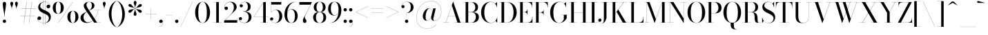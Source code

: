 SplineFontDB: 3.0
FontName: Bodoni-48-Book
FullName: Bodoni* 48 Book
FamilyName: Bodoni* 48
Weight: Book
Copyright: Copyright (c) 2017, Owen Earl,,, (EwonRael@yahoo.com)
Version: 001.0
ItalicAngle: 0
UnderlinePosition: -408
UnderlineWidth: 204
Ascent: 3276
Descent: 820
InvalidEm: 0
LayerCount: 2
Layer: 0 0 "Back" 1
Layer: 1 0 "Fore" 0
PreferredKerning: 4
XUID: [1021 31 -699969567 16487490]
FSType: 0
OS2Version: 0
OS2_WeightWidthSlopeOnly: 0
OS2_UseTypoMetrics: 1
CreationTime: 1460762150
ModificationTime: 1565317334
PfmFamily: 17
TTFWeight: 400
TTFWidth: 5
LineGap: 410
VLineGap: 0
OS2TypoAscent: 3276
OS2TypoAOffset: 0
OS2TypoDescent: -820
OS2TypoDOffset: 0
OS2TypoLinegap: 410
OS2WinAscent: 4096
OS2WinAOffset: 0
OS2WinDescent: 1638
OS2WinDOffset: 0
HheadAscent: 4096
HheadAOffset: 0
HheadDescent: -820
HheadDOffset: 0
OS2CapHeight: 700
OS2XHeight: 460
OS2FamilyClass: 768
OS2Vendor: 'PfEd'
OS2UnicodeRanges: 00000001.00000000.00000000.00000000
Lookup: 1 0 0 "'ss02' Style Set 2 lookup 4" { "'ss02' Style Set 2 lookup 4-1"  } ['ss02' ('DFLT' <'dflt' > 'grek' <'dflt' > 'latn' <'dflt' > ) ]
Lookup: 1 0 0 "'ss03' Style Set 3 lookup 5" { "'ss03' Style Set 3 lookup 5-1"  } ['ss03' ('DFLT' <'dflt' > 'grek' <'dflt' > 'latn' <'dflt' > ) ]
Lookup: 1 0 0 "'ss01' Style Set 1 lookup 2" { "'ss01' Style Set 1 lookup 2-1"  } ['ss01' ('DFLT' <'dflt' > 'grek' <'dflt' > 'latn' <'dflt' > ) ]
Lookup: 5 0 0 "'calt' Contextual Alternates lookup 3" { "'calt' Contextual Alternates lookup 3-1"  } ['calt' ('DFLT' <'dflt' > 'grek' <'dflt' > 'latn' <'dflt' > ) ]
Lookup: 4 0 1 "'liga' Standard Ligatures lookup 0" { "'liga' Standard Ligatures lookup 0-1"  } ['liga' ('DFLT' <'dflt' > 'grek' <'dflt' > 'latn' <'dflt' > ) ]
Lookup: 258 0 0 "'kern' Horizontal Kerning lookup 0" { "kerning like they all do" [150,0,6] } ['kern' ('DFLT' <'dflt' > 'grek' <'dflt' > 'latn' <'dflt' > ) ]
MarkAttachClasses: 1
DEI: 91125
KernClass2: 31 27 "kerning like they all do"
 68 A backslash Agrave Aacute Acircumflex Atilde Adieresis Aring uni013B
 1 B
 117 C E Egrave Eacute Ecircumflex Edieresis Cacute Ccircumflex Cdotaccent Ccaron Emacron Ebreve Edotaccent Eogonek Ecaron
 88 D O Q Eth Ograve Oacute Ocircumflex Otilde Odieresis Oslash Dcaron Dcroat Omacron Obreve
 30 Y Yacute Ycircumflex Ydieresis
 1 G
 103 H I M N Igrave Iacute Icircumflex Idieresis Ntilde Hcircumflex Itilde Imacron Ibreve Iogonek Idotaccent
 96 J U Ugrave Uacute Ucircumflex Udieresis IJ Jcircumflex Utilde Umacron Ubreve Uring Uogonek J.alt
 11 K X uni0136
 7 R R.alt
 1 S
 21 slash V W Wcircumflex
 26 Z Zacute Zdotaccent Zcaron
 16 T uni0162 Tcaron
 125 a h m n agrave aacute acircumflex atilde adieresis aring amacron abreve aogonek hcircumflex nacute uni0146 ncaron napostrophe
 23 b c e o p thorn eogonek
 41 d l lacute uni013C lslash uniFB02 uniFB04
 9 f uniFB00
 65 g r v w y ydieresis racute uni0157 rcaron wcircumflex ycircumflex
 3 i j
 24 k x uni0137 kgreenlandic
 36 s sacute scircumflex scedilla scaron
 9 t uni0163
 9 u uogonek
 26 z zacute zdotaccent zcaron
 68 quotedbl quotesingle quoteleft quoteright quotedblleft quotedblright
 12 comma period
 15 L Lacute Lslash
 1 P
 1 F
 82 slash A Agrave Aacute Acircumflex Atilde Adieresis Aring AE Amacron Abreve Aogonek
 252 B D E F H I K L M N P R Egrave Eacute Ecircumflex Edieresis Igrave Iacute Icircumflex Idieresis Eth Ntilde Thorn Hcircumflex Itilde Imacron Ibreve Iogonek Idotaccent IJ uni0136 Lacute uni013B Lcaron Ldot Lslash Nacute Ncaron Racute uni0156 Rcaron R.alt
 150 C G O Q Ograve Oacute Ocircumflex Otilde Odieresis Oslash Cacute Ccircumflex Cdotaccent Ccaron Gcircumflex Gbreve Gdotaccent uni0122 Omacron Obreve OE
 1 J
 1 S
 15 V W Wcircumflex
 37 U Utilde Umacron Ubreve Uring Uogonek
 1 X
 1 Y
 1 Z
 16 T uni0162 Tcaron
 12 a ae aogonek
 53 b h k l hcircumflex lacute uni013C lcaron ldot lslash
 196 c d e o q ccedilla egrave eacute ecircumflex edieresis ograve oacute ocircumflex otilde odieresis oslash cacute ccircumflex cdotaccent ccaron dcaron dcroat emacron ebreve edotaccent eogonek ecaron
 41 f uniFB00 uniFB01 uniFB02 uniFB03 uniFB04
 31 g gcircumflex gbreve gdotaccent
 93 i j igrave iacute icircumflex idieresis itilde imacron ibreve iogonek dotlessi ij jcircumflex
 51 m n p r nacute uni0146 ncaron racute uni0157 rcaron
 16 t uni0163 tcaron
 37 u utilde umacron ubreve uring uogonek
 29 v w y wcircumflex ycircumflex
 1 x
 26 z zacute zdotaccent zcaron
 68 quotedbl quotesingle quoteleft quoteright quotedblleft quotedblright
 12 comma period
 36 s sacute scircumflex scedilla scaron
 0 {} 0 {} 0 {} 0 {} 0 {} 0 {} 0 {} 0 {} 0 {} 0 {} 0 {} 0 {} 0 {} 0 {} 0 {} 0 {} 0 {} 0 {} 0 {} 0 {} 0 {} 0 {} 0 {} 0 {} 0 {} 0 {} 0 {} 0 {} 40 {} 0 {} -368 {} 0 {} 0 {} -820 {} -368 {} 40 {} -614 {} 20 {} -368 {} -82 {} 0 {} -164 {} 0 {} 0 {} 0 {} 0 {} -164 {} -164 {} -328 {} 0 {} 0 {} -532 {} 0 {} 0 {} 0 {} -286 {} -82 {} 0 {} -40 {} -40 {} -40 {} -82 {} -286 {} -328 {} -40 {} 0 {} 0 {} 0 {} 0 {} 0 {} -40 {} 0 {} 0 {} -82 {} 0 {} 0 {} 0 {} 0 {} -122 {} 0 {} -40 {} 0 {} 0 {} 0 {} -40 {} 0 {} -40 {} 0 {} 0 {} 0 {} 0 {} 0 {} 0 {} 0 {} 0 {} 0 {} 0 {} 0 {} 0 {} 0 {} -122 {} -122 {} -82 {} 0 {} 0 {} 0 {} 0 {} 0 {} 0 {} -492 {} -82 {} 40 {} -204 {} -82 {} -286 {} -122 {} -410 {} -492 {} -40 {} 0 {} -122 {} -82 {} 20 {} 0 {} 0 {} 0 {} 0 {} 0 {} 0 {} 40 {} 0 {} 0 {} 0 {} -204 {} 0 {} 0 {} -614 {} 0 {} -328 {} -286 {} -164 {} 82 {} 0 {} -122 {} 82 {} -40 {} 40 {} -656 {} 0 {} -656 {} -410 {} -696 {} -122 {} -492 {} -410 {} -532 {} -492 {} -532 {} -532 {} 0 {} -532 {} -492 {} 0 {} -348 {} -82 {} 82 {} -144 {} -82 {} -204 {} -164 {} -328 {} -204 {} -122 {} 0 {} -40 {} -82 {} 82 {} -122 {} 0 {} -82 {} 0 {} -40 {} 0 {} -82 {} -122 {} 82 {} -122 {} -122 {} 0 {} 0 {} 0 {} 0 {} -122 {} 0 {} -40 {} 0 {} 0 {} 0 {} 0 {} 0 {} 82 {} -40 {} 0 {} -40 {} 0 {} 0 {} 0 {} 0 {} -40 {} -122 {} -40 {} 0 {} 40 {} 0 {} 0 {} 0 {} 0 {} -492 {} 0 {} -122 {} -204 {} -122 {} 82 {} 40 {} -122 {} 0 {} 0 {} 0 {} -204 {} 0 {} -164 {} -122 {} -246 {} 0 {} -122 {} -122 {} -122 {} -122 {} -122 {} -164 {} 0 {} -286 {} -204 {} 0 {} 40 {} 0 {} -410 {} 0 {} 0 {} -82 {} -82 {} 82 {} -122 {} 0 {} 0 {} -20 {} 0 {} -122 {} 40 {} 0 {} 40 {} 40 {} -164 {} -204 {} -368 {} 82 {} 82 {} -122 {} 0 {} 0 {} 0 {} 40 {} 40 {} -122 {} 0 {} 0 {} -204 {} -246 {} 40 {} -410 {} 40 {} 0 {} -40 {} 20 {} -122 {} 20 {} -40 {} 0 {} 0 {} -164 {} -164 {} -82 {} 40 {} 40 {} -122 {} 0 {} 0 {} 0 {} -286 {} -82 {} 0 {} 0 {} -82 {} -122 {} -122 {} -204 {} -204 {} -122 {} -82 {} -40 {} 0 {} 0 {} 0 {} -82 {} 0 {} -40 {} -82 {} -82 {} -122 {} -122 {} 0 {} -122 {} -82 {} 0 {} 0 {} -820 {} 0 {} -286 {} -454 {} -90 {} 0 {} 0 {} -106 {} 0 {} 0 {} 0 {} -614 {} 0 {} -574 {} -410 {} -656 {} -40 {} -368 {} -286 {} -368 {} -286 {} -286 {} -410 {} 0 {} -778 {} -532 {} 0 {} 0 {} 0 {} -82 {} 82 {} -82 {} 0 {} 0 {} 0 {} 0 {} 40 {} 0 {} 0 {} 0 {} 0 {} 0 {} -82 {} 0 {} 0 {} -82 {} -122 {} -204 {} 0 {} 40 {} -82 {} 0 {} 0 {} 0 {} -368 {} 82 {} -40 {} -122 {} 0 {} 82 {} 40 {} -82 {} 82 {} 0 {} 0 {} -204 {} 0 {} -204 {} 0 {} 0 {} 0 {} 0 {} 0 {} -286 {} 0 {} 0 {} 0 {} 122 {} -368 {} -286 {} 0 {} 0 {} 0 {} -164 {} 82 {} 0 {} -696 {} -204 {} 0 {} -696 {} 0 {} -368 {} 0 {} 0 {} -40 {} 0 {} -40 {} 0 {} 0 {} -40 {} -164 {} -122 {} 0 {} 40 {} -122 {} 0 {} 0 {} 0 {} -204 {} -122 {} 0 {} 0 {} 0 {} -614 {} -122 {} -122 {} -696 {} -82 {} -410 {} 0 {} -40 {} 0 {} 0 {} 0 {} 0 {} 0 {} 20 {} -40 {} -62 {} -82 {} 0 {} -286 {} 0 {} 0 {} 0 {} 0 {} 0 {} -82 {} 0 {} 0 {} -122 {} -164 {} 0 {} -204 {} 0 {} -122 {} -40 {} 0 {} -62 {} 0 {} -82 {} 0 {} 0 {} -82 {} -82 {} -122 {} 0 {} 0 {} -122 {} 0 {} 0 {} 0 {} 0 {} 286 {} 122 {} 122 {} 246 {} 368 {} 328 {} 246 {} 286 {} 328 {} 368 {} -122 {} 286 {} -122 {} 0 {} -164 {} 0 {} 0 {} 0 {} 0 {} 82 {} 0 {} 0 {} 286 {} 0 {} 0 {} 0 {} -286 {} -40 {} 0 {} -368 {} -122 {} -410 {} -164 {} -204 {} -696 {} -164 {} -614 {} -62 {} -122 {} -62 {} 40 {} -40 {} 0 {} 40 {} 82 {} 0 {} 82 {} 0 {} 0 {} 0 {} -286 {} 0 {} 0 {} 0 {} 0 {} -122 {} 0 {} 0 {} -122 {} -122 {} 0 {} -164 {} 0 {} -122 {} -40 {} 0 {} -40 {} 0 {} -82 {} 0 {} 0 {} -40 {} -62 {} 0 {} 0 {} 0 {} -164 {} 0 {} 0 {} 0 {} 82 {} 82 {} 0 {} 82 {} 0 {} -532 {} -204 {} 82 {} -614 {} 122 {} -410 {} -82 {} 82 {} -40 {} 82 {} -40 {} 0 {} 0 {} 0 {} -82 {} 0 {} 0 {} 82 {} -122 {} 0 {} 0 {} 0 {} -122 {} -122 {} -122 {} 0 {} 0 {} -614 {} -164 {} -122 {} -696 {} 0 {} -410 {} -40 {} -82 {} 0 {} 0 {} -40 {} 0 {} -82 {} -82 {} -82 {} -40 {} -82 {} -40 {} -164 {} -82 {} 0 {} 0 {} -122 {} 0 {} 0 {} 122 {} 0 {} -410 {} -122 {} 0 {} -532 {} 0 {} -164 {} 40 {} 0 {} 0 {} 0 {} 0 {} 0 {} 0 {} 0 {} -40 {} 0 {} 0 {} 0 {} -82 {} 0 {} 0 {} 0 {} 0 {} 0 {} -122 {} 0 {} 0 {} -532 {} -246 {} 0 {} -656 {} 82 {} -286 {} -82 {} 0 {} -40 {} 0 {} 0 {} 0 {} 0 {} -40 {} -122 {} -122 {} 0 {} 0 {} -122 {} 0 {} 0 {} 0 {} 0 {} 0 {} 0 {} 0 {} 0 {} -492 {} -122 {} 0 {} -614 {} 0 {} -286 {} 40 {} 0 {} 0 {} 0 {} 0 {} 0 {} 0 {} 0 {} 0 {} 40 {} 0 {} 0 {} 0 {} 0 {} 0 {} 0 {} -696 {} 0 {} -122 {} -204 {} -82 {} 0 {} 0 {} -82 {} 0 {} 0 {} 0 {} -286 {} 0 {} -204 {} 0 {} -204 {} 0 {} 0 {} 0 {} 0 {} 0 {} 0 {} -122 {} 0 {} -122 {} -164 {} 0 {} 0 {} 0 {} -122 {} 122 {} 0 {} -696 {} -122 {} 0 {} -696 {} 0 {} -410 {} 0 {} 0 {} 0 {} 0 {} 0 {} 0 {} 0 {} -204 {} -122 {} -410 {} 0 {} 0 {} -122 {} 0 {} 0 {} 0 {} 0 {} 0 {} -40 {} 40 {} 0 {} -532 {} -164 {} 40 {} -410 {} 82 {} -246 {} 0 {} 0 {} 0 {} 0 {} 0 {} 0 {} 0 {} -40 {} -82 {} -204 {} 82 {} 82 {} -532 {} 0 {} 0 {} 0 {} -614 {} -122 {} 0 {} -286 {} 0 {} -122 {} -122 {} -246 {} -164 {} 0 {} 122 {} -246 {} -122 {} -164 {} 0 {} -164 {} 0 {} 0 {} 0 {} 0 {} 0 {} 0 {} -82 {} 0 {} 0 {} -164 {} 0 {} -696 {} 0 {} -40 {} -122 {} -40 {} 82 {} 40 {} -82 {} 0 {} 0 {} 0 {} -368 {} 0 {} -450 {} -164 {} -410 {} 0 {} -286 {} 0 {} -410 {} -286 {} -410 {} -410 {} 0 {} -656 {} -492 {}
ContextSub2: class "'calt' Contextual Alternates lookup 3-1" 4 4 4 3
  Class: 1 R
  Class: 5 R.alt
  Class: 39 A B D E F H I K M N P b f h i k l m n r
  BClass: 1 R
  BClass: 5 R.alt
  BClass: 39 A B D E F H I K M N P b f h i k l m n r
  FClass: 1 R
  FClass: 5 R.alt
  FClass: 39 A B D E F H I K M N P b f h i k l m n r
 2 0 0
  ClsList: 1 3
  BClsList:
  FClsList:
 1
  SeqLookup: 0 "'ss01' Style Set 1 lookup 2"
 2 0 0
  ClsList: 1 1
  BClsList:
  FClsList:
 1
  SeqLookup: 0 "'ss01' Style Set 1 lookup 2"
 2 0 0
  ClsList: 1 2
  BClsList:
  FClsList:
 1
  SeqLookup: 0 "'ss01' Style Set 1 lookup 2"
  ClassNames: "All_Others" "1" "2" "3"
  BClassNames: "All_Others" "1" "2" "3"
  FClassNames: "All_Others" "1" "2" "3"
EndFPST
LangName: 1033 "" "" "Book" "" "" "" "" "" "" "" "" "" "" "Copyright (c) 2018, indestructible type*,,, (<indestructibletype.com>),+AAoACgAA-This Font Software is licensed under the SIL Open Font License, Version 1.1.+AAoA-This license is copied below, and is also available with a FAQ at:+AAoA-http://scripts.sil.org/OFL+AAoACgAK------------------------------------------------------------+AAoA-SIL OPEN FONT LICENSE Version 1.1 - 26 February 2007+AAoA------------------------------------------------------------+AAoACgAA-PREAMBLE+AAoA-The goals of the Open Font License (OFL) are to stimulate worldwide+AAoA-development of collaborative font projects, to support the font creation+AAoA-efforts of academic and linguistic communities, and to provide a free and+AAoA-open framework in which fonts may be shared and improved in partnership+AAoA-with others.+AAoACgAA-The OFL allows the licensed fonts to be used, studied, modified and+AAoA-redistributed freely as long as they are not sold by themselves. The+AAoA-fonts, including any derivative works, can be bundled, embedded, +AAoA-redistributed and/or sold with any software provided that any reserved+AAoA-names are not used by derivative works. The fonts and derivatives,+AAoA-however, cannot be released under any other type of license. The+AAoA-requirement for fonts to remain under this license does not apply+AAoA-to any document created using the fonts or their derivatives.+AAoACgAA-DEFINITIONS+AAoAIgAA-Font Software+ACIA refers to the set of files released by the Copyright+AAoA-Holder(s) under this license and clearly marked as such. This may+AAoA-include source files, build scripts and documentation.+AAoACgAi-Reserved Font Name+ACIA refers to any names specified as such after the+AAoA-copyright statement(s).+AAoACgAi-Original Version+ACIA refers to the collection of Font Software components as+AAoA-distributed by the Copyright Holder(s).+AAoACgAi-Modified Version+ACIA refers to any derivative made by adding to, deleting,+AAoA-or substituting -- in part or in whole -- any of the components of the+AAoA-Original Version, by changing formats or by porting the Font Software to a+AAoA-new environment.+AAoACgAi-Author+ACIA refers to any designer, engineer, programmer, technical+AAoA-writer or other person who contributed to the Font Software.+AAoACgAA-PERMISSION & CONDITIONS+AAoA-Permission is hereby granted, free of charge, to any person obtaining+AAoA-a copy of the Font Software, to use, study, copy, merge, embed, modify,+AAoA-redistribute, and sell modified and unmodified copies of the Font+AAoA-Software, subject to the following conditions:+AAoACgAA-1) Neither the Font Software nor any of its individual components,+AAoA-in Original or Modified Versions, may be sold by itself.+AAoACgAA-2) Original or Modified Versions of the Font Software may be bundled,+AAoA-redistributed and/or sold with any software, provided that each copy+AAoA-contains the above copyright notice and this license. These can be+AAoA-included either as stand-alone text files, human-readable headers or+AAoA-in the appropriate machine-readable metadata fields within text or+AAoA-binary files as long as those fields can be easily viewed by the user.+AAoACgAA-3) No Modified Version of the Font Software may use the Reserved Font+AAoA-Name(s) unless explicit written permission is granted by the corresponding+AAoA-Copyright Holder. This restriction only applies to the primary font name as+AAoA-presented to the users.+AAoACgAA-4) The name(s) of the Copyright Holder(s) or the Author(s) of the Font+AAoA-Software shall not be used to promote, endorse or advertise any+AAoA-Modified Version, except to acknowledge the contribution(s) of the+AAoA-Copyright Holder(s) and the Author(s) or with their explicit written+AAoA-permission.+AAoACgAA-5) The Font Software, modified or unmodified, in part or in whole,+AAoA-must be distributed entirely under this license, and must not be+AAoA-distributed under any other license. The requirement for fonts to+AAoA-remain under this license does not apply to any document created+AAoA-using the Font Software.+AAoACgAA-TERMINATION+AAoA-This license becomes null and void if any of the above conditions are+AAoA-not met.+AAoACgAA-DISCLAIMER+AAoA-THE FONT SOFTWARE IS PROVIDED +ACIA-AS IS+ACIA, WITHOUT WARRANTY OF ANY KIND,+AAoA-EXPRESS OR IMPLIED, INCLUDING BUT NOT LIMITED TO ANY WARRANTIES OF+AAoA-MERCHANTABILITY, FITNESS FOR A PARTICULAR PURPOSE AND NONINFRINGEMENT+AAoA-OF COPYRIGHT, PATENT, TRADEMARK, OR OTHER RIGHT. IN NO EVENT SHALL THE+AAoA-COPYRIGHT HOLDER BE LIABLE FOR ANY CLAIM, DAMAGES OR OTHER LIABILITY,+AAoA-INCLUDING ANY GENERAL, SPECIAL, INDIRECT, INCIDENTAL, OR CONSEQUENTIAL+AAoA-DAMAGES, WHETHER IN AN ACTION OF CONTRACT, TORT OR OTHERWISE, ARISING+AAoA-FROM, OUT OF THE USE OR INABILITY TO USE THE FONT SOFTWARE OR FROM+AAoA-OTHER DEALINGS IN THE FONT SOFTWARE." "http://scripts.sil.org/OFL" "" "Bodoni* 48"
Encoding: UnicodeBmp
UnicodeInterp: none
NameList: AGL For New Fonts
DisplaySize: -96
AntiAlias: 1
FitToEm: 0
WinInfo: 7808 16 4
BeginPrivate: 0
EndPrivate
Grid
-4096 -614.400390625 m 0
 8192 -614.400390625 l 1024
-4096 2293.75976562 m 0
 8192 2293.75976562 l 1024
  Named: "Numbers"
-4096 -1024 m 0
 8192 -1024 l 1024
  Named: "Decenders"
-4096 1884.16015625 m 0
 8192 1884.16015625 l 1024
  Named: "LOWER CASE"
-4096 -40.9609375 m 0
 8192 -40.9609375 l 1024
  Named: "Overflow"
-4059.13671875 3072 m 0
 8228.86328125 3072 l 1024
  Named: "CAPITAL HIGHT"
EndSplineSet
TeXData: 1 0 0 314572 157286 104857 545260 1048576 104857 783286 444596 497025 792723 393216 433062 380633 303038 157286 324010 404750 52429 2506097 1059062 262144
BeginChars: 65540 346

StartChar: ampersand
Encoding: 38 38 0
GlifName: ampersand
Width: 3292
Flags: HMW
LayerCount: 2
Fore
SplineSet
2228 1884 m 1
 3212 1884 l 1
 3212 1868 l 1
 2228 1868 l 1
 2228 1884 l 1
2786 1880 m 1
 2700 966 2056 -40 1102 -40 c 0
 558 -40 164 234 164 738 c 0
 164 1316 798 1462 1290 1744 c 0
 1598 1920 1848 2048 1848 2580 c 0
 1848 2772 1778 3096 1470 3096 c 0
 1154 3096 1048 2840 1048 2622 c 0
 1048 2478 1152 2270 1328 2008 c 2
 2626 16 l 1
 3150 16 l 1
 3150 0 l 1
 2192 0 l 1
 836 2008 l 2
 730 2164 648 2366 648 2510 c 0
 648 2878 994 3112 1470 3112 c 0
 1908 3112 2232 2888 2232 2560 c 0
 2232 2068 1752 1970 1314 1740 c 0
 950 1548 614 1318 614 778 c 0
 614 402 880 50 1266 50 c 0
 2082 50 2686 1012 2768 1880 c 1
 2786 1880 l 1
EndSplineSet
EndChar

StartChar: period
Encoding: 46 46 1
GlifName: period
Width: 818
Flags: HMW
LayerCount: 2
Fore
SplineSet
164 204 m 0
 164 340 274 450 410 450 c 0
 546 450 656 340 656 204 c 0
 656 68 546 -40 410 -40 c 0
 274 -40 164 68 164 204 c 0
EndSplineSet
EndChar

StartChar: zero
Encoding: 48 48 2
GlifName: zero
Width: 2538
Flags: HMW
LayerCount: 2
Fore
SplineSet
1270 -40 m 0
 602 -40 164 664 164 1536 c 0
 164 2408 644 3112 1270 3112 c 0
 1896 3112 2376 2408 2376 1536 c 0
 2376 664 1938 -40 1270 -40 c 0
1270 3096 m 0
 762 3096 634 2282 634 1536 c 0
 634 790 722 -24 1270 -24 c 0
 1818 -24 1904 790 1904 1536 c 0
 1904 2282 1778 3096 1270 3096 c 0
EndSplineSet
EndChar

StartChar: one
Encoding: 49 49 3
GlifName: one
Width: 1780
VWidth: 4730
Flags: HMW
LayerCount: 2
Fore
SplineSet
204 16 m 1
 1576 16 l 1
 1576 0 l 1
 204 0 l 1
 204 16 l 1
274 3072 m 1
 1126 3072 l 1
 1126 8 l 1
 738 8 l 1
 738 3056 l 1
 274 3056 l 1
 274 3072 l 1
EndSplineSet
EndChar

StartChar: two
Encoding: 50 50 4
GlifName: two
Width: 2252
VWidth: 4730
Flags: HMW
LayerCount: 2
Fore
SplineSet
2110 0 m 1
 164 0 l 1
 164 266 l 1
 1060 1138 l 2
 1428 1498 1614 1866 1614 2252 c 0
 1614 2718 1434 3064 992 3064 c 0
 558 3064 210 2708 234 2212 c 1
 266 2302 344 2384 488 2384 c 0
 606 2384 730 2298 730 2154 c 0
 730 1990 616 1892 472 1892 c 0
 328 1892 208 1994 208 2248 c 0
 208 2728 524 3112 1126 3112 c 0
 1704 3112 2024 2744 2024 2334 c 0
 2024 1924 1676 1704 1454 1486 c 2
 300 368 l 1
 2094 368 l 1
 2094 676 l 1
 2110 676 l 1
 2110 0 l 1
EndSplineSet
EndChar

StartChar: three
Encoding: 51 51 5
GlifName: three
Width: 2134
VWidth: 4730
Flags: HMW
LayerCount: 2
Fore
SplineSet
1970 820 m 0
 1970 288 1524 -40 946 -40 c 0
 364 -40 102 264 102 558 c 0
 102 726 204 824 348 824 c 0
 470 824 570 742 570 594 c 0
 570 462 454 368 336 368 c 0
 218 368 148 438 132 516 c 1
 148 262 394 -12 902 -12 c 0
 1390 -12 1556 434 1556 820 c 0
 1556 1124 1442 1650 750 1650 c 1
 750 1668 l 1
 1738 1668 1970 1270 1970 820 c 0
750 1650 m 1
 750 1668 l 1
 1402 1668 1434 2158 1434 2420 c 0
 1434 2724 1286 3084 962 3084 c 0
 642 3084 316 2892 254 2614 c 1
 294 2700 376 2740 458 2740 c 0
 576 2740 692 2658 692 2514 c 0
 692 2350 560 2286 458 2286 c 0
 336 2286 226 2372 226 2540 c 0
 226 2834 570 3108 988 3108 c 0
 1442 3108 1848 2870 1848 2420 c 0
 1848 2010 1696 1650 750 1650 c 1
EndSplineSet
EndChar

StartChar: four
Encoding: 52 52 6
GlifName: four
Width: 2436
VWidth: 4730
Flags: HMW
LayerCount: 2
Fore
SplineSet
2252 16 m 1
 2252 0 l 1
 1168 0 l 1
 1168 16 l 1
 1556 16 l 1
 1556 2946 l 1
 176 888 l 1
 2396 888 l 1
 2396 872 l 1
 144 872 l 1
 1618 3072 l 1
 1946 3072 l 1
 1946 16 l 1
 2252 16 l 1
EndSplineSet
Substitution2: "'ss03' Style Set 3 lookup 5-1" four.alt
EndChar

StartChar: five
Encoding: 53 53 7
GlifName: five
Width: 2048
VWidth: 4730
Flags: HMW
LayerCount: 2
Fore
SplineSet
1782 2704 m 1
 290 2704 l 1
 290 1544 l 1
 274 1544 l 1
 274 3072 l 1
 1766 3072 l 1
 1766 3298 l 1
 1782 3298 l 1
 1782 2704 l 1
156 450 m 1
 196 208 500 -16 844 -16 c 0
 1372 -16 1496 556 1496 942 c 0
 1496 1408 1306 1892 942 1892 c 0
 598 1892 366 1676 304 1544 c 1
 282 1544 l 1
 348 1696 618 1926 1032 1926 c 0
 1568 1926 1926 1556 1926 942 c 0
 1926 410 1502 -40 884 -40 c 0
 466 -40 122 234 122 528 c 0
 122 696 234 782 356 782 c 0
 458 782 590 716 590 552 c 0
 590 408 474 328 356 328 c 0
 258 328 180 396 156 450 c 1
EndSplineSet
EndChar

StartChar: six
Encoding: 54 54 8
GlifName: six
Width: 2292
VWidth: 4730
Flags: HMW
LayerCount: 2
Fore
SplineSet
1762 1024 m 0
 1762 1572 1548 1970 1184 1970 c 0
 766 1970 614 1596 614 1146 c 1
 598 1146 l 1
 598 1626 738 2008 1274 2008 c 0
 1688 2008 2170 1720 2170 1024 c 0
 2170 410 1822 -40 1204 -40 c 0
 586 -40 204 410 204 1270 c 0
 204 2266 950 3112 1864 3112 c 1
 1864 3096 l 1
 1152 3096 618 2270 618 1352 c 1
 614 1146 l 1
 614 598 770 -24 1216 -24 c 0
 1662 -24 1762 558 1762 1024 c 0
EndSplineSet
EndChar

StartChar: seven
Encoding: 55 55 9
GlifName: seven
Width: 2068
VWidth: 4730
Flags: HMW
LayerCount: 2
Fore
SplineSet
688 312 m 0
 688 636 1006 1062 1236 1508 c 0
 1396 1816 1646 2326 1814 2682 c 1
 180 2682 l 1
 180 2376 l 1
 164 2376 l 1
 164 3072 l 1
 2028 3072 l 1
 2028 3072 1544 2074 1262 1504 c 0
 1074 1118 966 1004 966 824 c 0
 966 524 1220 464 1220 238 c 0
 1220 86 1138 -40 958 -40 c 0
 798 -40 688 66 688 312 c 0
EndSplineSet
EndChar

StartChar: eight
Encoding: 56 56 10
GlifName: eight
Width: 2252
VWidth: 4730
Flags: HMW
LayerCount: 2
Fore
SplineSet
656 2294 m 0
 656 1950 762 1590 1126 1590 c 0
 1490 1590 1598 1950 1598 2294 c 0
 1598 2638 1490 3096 1126 3096 c 0
 762 3096 656 2638 656 2294 c 0
246 2294 m 0
 246 2744 548 3112 1126 3112 c 0
 1704 3112 2008 2744 2008 2294 c 0
 2008 1844 1704 1572 1126 1572 c 0
 548 1572 246 1844 246 2294 c 0
574 778 m 0
 574 392 720 -24 1126 -24 c 0
 1532 -24 1680 392 1680 778 c 0
 1680 1164 1532 1568 1126 1568 c 0
 720 1568 574 1164 574 778 c 0
164 778 m 0
 164 1270 466 1586 1126 1586 c 0
 1786 1586 2088 1270 2088 778 c 0
 2088 286 1786 -40 1126 -40 c 0
 466 -40 164 286 164 778 c 0
EndSplineSet
EndChar

StartChar: nine
Encoding: 57 57 11
GlifName: nine
Width: 2292
VWidth: 4730
Flags: HMW
LayerCount: 2
Fore
Refer: 8 54 S -1 1.22465e-16 -1.22465e-16 -1 2294 3072 2
EndChar

StartChar: A
Encoding: 65 65 12
GlifName: A_
Width: 3010
Flags: HMW
LayerCount: 2
Fore
SplineSet
82 16 m 1
 984 16 l 1
 984 0 l 1
 82 0 l 1
 82 16 l 1
1762 16 m 1
 2950 16 l 1
 2950 0 l 1
 1762 0 l 1
 1762 16 l 1
820 1008 m 1
 2130 1008 l 1
 2130 992 l 1
 820 992 l 1
 820 1008 l 1
1380 2572 m 1
 488 0 l 1
 466 0 l 1
 1560 3134 l 1
 1576 3134 l 1
 2662 0 l 1
 2212 0 l 1
 1380 2572 l 1
EndSplineSet
EndChar

StartChar: B
Encoding: 66 66 13
GlifName: B_
Width: 2580
Flags: HMW
LayerCount: 2
Fore
SplineSet
1270 1568 m 2
 820 1568 l 1
 820 1586 l 1
 1270 1586 l 2
 1582 1586 1884 1786 1884 2274 c 0
 1884 2762 1582 3056 1270 3056 c 2
 82 3056 l 1
 82 3072 l 1
 1270 3072 l 2
 1888 3072 2294 2846 2294 2314 c 0
 2294 1782 1930 1568 1270 1568 c 2
450 3072 m 1
 840 3072 l 1
 840 0 l 1
 450 0 l 1
 450 3072 l 1
1352 0 m 2
 82 0 l 1
 82 16 l 1
 1310 16 l 2
 1662 16 1966 372 1966 860 c 0
 1966 1348 1662 1568 1310 1568 c 2
 820 1568 l 1
 820 1586 l 1
 1352 1586 l 2
 1930 1586 2416 1392 2416 860 c 0
 2416 246 2012 0 1352 0 c 2
EndSplineSet
EndChar

StartChar: C
Encoding: 67 67 14
GlifName: C_
Width: 2744
Flags: HMW
LayerCount: 2
Fore
SplineSet
2524 3072 m 1
 2540 3072 l 1
 2540 2232 l 1
 2536 2478 2396 2704 2274 2826 c 1
 2524 3072 l 1
2540 2232 m 1
 2524 2232 l 1
 2520 2728 2080 3084 1618 3084 c 0
 906 3084 656 2282 656 1536 c 0
 656 790 906 -12 1618 -12 c 0
 2180 -12 2560 386 2564 840 c 1
 2580 840 l 1
 2580 336 2162 -40 1576 -40 c 0
 744 -40 184 622 184 1536 c 0
 184 2450 744 3112 1576 3112 c 0
 2100 3112 2540 2736 2540 2232 c 1
2580 840 m 1
 2580 0 l 1
 2564 0 l 1
 2334 266 l 1
 2444 380 2572 594 2580 840 c 1
EndSplineSet
EndChar

StartChar: D
Encoding: 68 68 15
GlifName: D_
Width: 2866
Flags: HMW
LayerCount: 2
Fore
SplineSet
450 3072 m 1
 840 3072 l 1
 840 0 l 1
 450 0 l 1
 450 3072 l 1
1228 0 m 2
 82 0 l 1
 82 16 l 1
 1228 16 l 2
 1982 16 2232 790 2232 1536 c 0
 2232 2282 1940 3056 1228 3056 c 2
 82 3056 l 1
 82 3072 l 1
 1228 3072 l 2
 2142 3072 2704 2408 2704 1536 c 0
 2704 664 2100 0 1228 0 c 2
EndSplineSet
EndChar

StartChar: E
Encoding: 69 69 16
GlifName: E_
Width: 2396
Flags: HMW
LayerCount: 2
Fore
SplineSet
2256 922 m 1
 2274 922 l 1
 2274 0 l 1
 82 0 l 1
 82 16 l 1
 1496 16 l 2
 2058 16 2256 402 2256 922 c 1
450 3072 m 1
 840 3072 l 1
 840 0 l 1
 450 0 l 1
 450 3072 l 1
82 3072 m 1
 2232 3072 l 1
 2232 2232 l 1
 2216 2232 l 1
 2216 2670 2016 3056 1536 3056 c 2
 82 3056 l 1
 82 3072 l 1
1520 1138 m 1
 1520 1412 1320 1582 1086 1582 c 2
 758 1582 l 1
 758 1598 l 1
 1086 1598 l 2
 1320 1598 1520 1746 1520 2020 c 1
 1536 2020 l 1
 1536 1138 l 1
 1520 1138 l 1
EndSplineSet
EndChar

StartChar: F
Encoding: 70 70 17
GlifName: F_
Width: 2314
Flags: HMW
LayerCount: 2
Fore
SplineSet
82 3072 m 1
 2192 3072 l 1
 2192 2232 l 1
 2174 2232 l 1
 2174 2670 1976 3056 1496 3056 c 2
 82 3056 l 1
 82 3072 l 1
82 16 m 1
 1250 16 l 1
 1250 0 l 1
 82 0 l 1
 82 16 l 1
450 3072 m 1
 840 3072 l 1
 840 0 l 1
 450 0 l 1
 450 3072 l 1
1560 1098 m 1
 1560 1372 1380 1520 1024 1520 c 2
 758 1520 l 1
 758 1536 l 1
 1024 1536 l 2
 1380 1536 1560 1664 1560 1938 c 1
 1576 1938 l 1
 1576 1098 l 1
 1560 1098 l 1
EndSplineSet
EndChar

StartChar: G
Encoding: 71 71 18
GlifName: G_
Width: 2928
Flags: HMW
LayerCount: 2
Fore
SplineSet
2540 2232 m 1
 2540 2450 2396 2720 2274 2830 c 1
 2524 3072 l 1
 2540 3072 l 1
 2540 2232 l 1
1782 1176 m 1
 2888 1176 l 1
 2888 1160 l 1
 1782 1160 l 1
 1782 1176 l 1
2212 1164 m 1
 2642 1164 l 1
 2642 676 l 1
 2520 418 2184 -40 1516 -40 c 0
 664 -40 184 622 184 1536 c 0
 184 2450 744 3112 1576 3112 c 0
 2100 3112 2540 2736 2540 2232 c 1
 2524 2232 l 1
 2520 2732 2084 3084 1618 3084 c 0
 906 3084 656 2282 656 1536 c 0
 656 790 824 -24 1516 -24 c 0
 2024 -24 2172 422 2212 512 c 1
 2212 1164 l 1
EndSplineSet
EndChar

StartChar: H
Encoding: 72 72 19
GlifName: H_
Width: 3010
Flags: HMW
LayerCount: 2
Fore
SplineSet
758 1524 m 1
 2274 1524 l 1
 2274 1508 l 1
 758 1508 l 1
 758 1524 l 1
1782 16 m 1
 2950 16 l 1
 2950 0 l 1
 1782 0 l 1
 1782 16 l 1
82 16 m 1
 1250 16 l 1
 1250 0 l 1
 82 0 l 1
 82 16 l 1
1782 3072 m 1
 2950 3072 l 1
 2950 3056 l 1
 1782 3056 l 1
 1782 3072 l 1
82 3072 m 1
 1250 3072 l 1
 1250 3056 l 1
 82 3056 l 1
 82 3072 l 1
2192 3072 m 1
 2580 3072 l 1
 2580 0 l 1
 2192 0 l 1
 2192 3072 l 1
450 3072 m 1
 840 3072 l 1
 840 0 l 1
 450 0 l 1
 450 3072 l 1
EndSplineSet
EndChar

StartChar: I
Encoding: 73 73 20
GlifName: I_
Width: 1474
Flags: HMW
LayerCount: 2
Fore
SplineSet
82 16 m 1
 1414 16 l 1
 1414 0 l 1
 82 0 l 1
 82 16 l 1
82 3072 m 1
 1414 3072 l 1
 1414 3056 l 1
 82 3056 l 1
 82 3072 l 1
532 3072 m 1
 922 3072 l 1
 922 0 l 1
 532 0 l 1
 532 3072 l 1
EndSplineSet
EndChar

StartChar: J
Encoding: 74 74 21
GlifName: J_
Width: 1744
Flags: HMW
LayerCount: 2
Fore
SplineSet
352 3072 m 1
 1684 3072 l 1
 1684 3056 l 1
 352 3056 l 1
 352 3072 l 1
884 3072 m 1
 1274 3072 l 1
 1274 696 l 1
 1192 410 1032 -122 536 -122 c 0
 220 -122 62 144 62 348 c 0
 62 520 172 614 294 614 c 0
 396 614 524 540 524 372 c 0
 524 208 406 136 266 136 c 0
 180 136 126 172 118 176 c 1
 158 78 274 -106 536 -106 c 0
 864 -106 884 204 884 778 c 2
 884 3072 l 1
EndSplineSet
Substitution2: "'ss02' Style Set 2 lookup 4-1" J.alt
EndChar

StartChar: K
Encoding: 75 75 22
GlifName: K_
Width: 2784
Flags: HMW
LayerCount: 2
Fore
SplineSet
82 16 m 1
 1250 16 l 1
 1250 0 l 1
 82 0 l 1
 82 16 l 1
82 3072 m 1
 1250 3072 l 1
 1250 3056 l 1
 82 3056 l 1
 82 3072 l 1
450 3072 m 1
 840 3072 l 1
 840 0 l 1
 450 0 l 1
 450 3072 l 1
508 888 m 1
 480 888 l 1
 2094 3064 l 1
 2122 3064 l 1
 508 888 l 1
1496 16 m 1
 2764 16 l 1
 2764 0 l 1
 1496 0 l 1
 1496 16 l 1
2580 3056 m 1
 1598 3056 l 1
 1598 3072 l 1
 2580 3072 l 1
 2580 3056 l 1
2446 0 m 1
 1954 0 l 1
 1036 1622 l 1
 1282 1950 l 1
 2446 0 l 1
EndSplineSet
EndChar

StartChar: L
Encoding: 76 76 23
GlifName: L_
Width: 2334
Flags: HMW
LayerCount: 2
Fore
SplineSet
450 3072 m 1
 840 3072 l 1
 840 0 l 1
 450 0 l 1
 450 3072 l 1
82 3072 m 1
 1208 3072 l 1
 1208 3056 l 1
 82 3056 l 1
 82 3072 l 1
2252 0 m 1
 82 0 l 1
 82 16 l 1
 1474 16 l 2
 2118 16 2236 402 2236 922 c 1
 2252 922 l 1
 2252 0 l 1
EndSplineSet
EndChar

StartChar: M
Encoding: 77 77 24
GlifName: M_
Width: 3378
Flags: HMW
LayerCount: 2
Fore
SplineSet
3318 3072 m 1
 3318 3056 l 1
 3032 3056 l 1
 3032 0 l 1
 2642 0 l 1
 2642 3072 l 1
 3318 3072 l 1
102 16 m 1
 730 16 l 1
 730 0 l 1
 102 0 l 1
 102 16 l 1
2314 16 m 1
 3318 16 l 1
 3318 0 l 1
 2314 0 l 1
 2314 16 l 1
1732 532 m 1
 2634 3072 l 1
 2650 3072 l 1
 1556 -40 l 1
 1540 -40 l 1
 402 3072 l 1
 794 3072 l 1
 1732 532 l 1
394 3056 m 1
 82 3056 l 1
 82 3072 l 1
 414 3072 l 1
 414 0 l 1
 394 0 l 1
 394 3056 l 1
EndSplineSet
EndChar

StartChar: N
Encoding: 78 78 25
GlifName: N_
Width: 2990
Flags: HMW
LayerCount: 2
Fore
SplineSet
2482 3072 m 1
 2498 3072 l 1
 2498 -40 l 1
 2474 -40 l 1
 492 3072 l 1
 962 3072 l 1
 2482 626 l 1
 2482 3072 l 1
1994 3072 m 1
 2928 3072 l 1
 2928 3056 l 1
 1994 3056 l 1
 1994 3072 l 1
82 16 m 1
 1000 16 l 1
 1000 0 l 1
 82 0 l 1
 82 16 l 1
492 3056 m 1
 82 3056 l 1
 82 3072 l 1
 512 3072 l 1
 512 0 l 1
 492 0 l 1
 492 3056 l 1
EndSplineSet
EndChar

StartChar: O
Encoding: 79 79 26
GlifName: O_
Width: 2968
Flags: HMW
LayerCount: 2
Fore
SplineSet
1496 -40 m 0
 664 -40 184 664 184 1536 c 0
 184 2408 706 3112 1496 3112 c 0
 2286 3112 2806 2408 2806 1536 c 0
 2806 664 2328 -40 1496 -40 c 0
1496 3096 m 0
 824 3096 656 2282 656 1536 c 0
 656 790 784 -24 1496 -24 c 0
 2208 -24 2334 790 2334 1536 c 0
 2334 2282 2168 3096 1496 3096 c 0
EndSplineSet
EndChar

StartChar: P
Encoding: 80 80 27
GlifName: P_
Width: 2498
Flags: HMW
LayerCount: 2
Fore
SplineSet
450 3072 m 1
 840 3072 l 1
 840 0 l 1
 450 0 l 1
 450 3072 l 1
82 16 m 1
 1208 16 l 1
 1208 0 l 1
 82 0 l 1
 82 16 l 1
1290 1384 m 2
 758 1384 l 1
 758 1400 l 1
 1290 1400 l 2
 1684 1400 1904 1848 1904 2212 c 0
 1904 2576 1684 3056 1290 3056 c 2
 82 3056 l 1
 82 3072 l 1
 1290 3072 l 2
 2032 3072 2356 2744 2356 2212 c 0
 2356 1680 2032 1384 1290 1384 c 2
EndSplineSet
EndChar

StartChar: Q
Encoding: 81 81 28
GlifName: Q_
Width: 2968
Flags: HMW
LayerCount: 2
Fore
SplineSet
1496 -40 m 0
 664 -40 184 664 184 1536 c 0
 184 2408 706 3112 1496 3112 c 0
 2286 3112 2806 2408 2806 1536 c 0
 2806 664 2328 -40 1496 -40 c 0
1496 3096 m 0
 824 3096 656 2282 656 1536 c 0
 656 790 784 -24 1496 -24 c 0
 2208 -24 2334 790 2334 1536 c 0
 2334 2282 2168 3096 1496 3096 c 0
2192 -1008 m 1
 2192 -1024 l 1
 1320 -1024 1250 -712 1250 -4 c 1
 1394 -40 1576 -40 1720 -4 c 1
 1720 -750 1770 -1008 2192 -1008 c 1
EndSplineSet
EndChar

StartChar: R
Encoding: 82 82 29
GlifName: R_
Width: 2846
Flags: HMW
LayerCount: 2
Fore
SplineSet
1434 1568 m 2
 820 1568 l 1
 820 1586 l 1
 1434 1586 l 2
 1828 1586 2048 1868 2048 2314 c 0
 2048 2760 1828 3056 1434 3056 c 2
 82 3056 l 1
 82 3072 l 1
 1434 3072 l 2
 2052 3072 2458 2846 2458 2314 c 0
 2458 1782 2094 1568 1434 1568 c 2
82 16 m 1
 1372 16 l 1
 1372 0 l 1
 82 0 l 1
 82 16 l 1
532 3072 m 1
 922 3072 l 1
 922 0 l 1
 532 0 l 1
 532 3072 l 1
2806 40 m 1
 2740 4 2614 -20 2438 -20 c 0
 1484 -20 2422 1568 1414 1568 c 2
 820 1568 l 1
 820 1576 l 1
 1496 1576 l 2
 2900 1576 2076 8 2580 8 c 0
 2666 8 2740 34 2798 58 c 1
 2806 40 l 1
EndSplineSet
Substitution2: "'ss01' Style Set 1 lookup 2-1" R.alt
EndChar

StartChar: S
Encoding: 83 83 30
GlifName: S_
Width: 2292
Flags: HMW
LayerCount: 2
Fore
SplineSet
1966 2274 m 1
 1950 2274 l 1
 1868 2836 1544 3088 1114 3088 c 0
 720 3088 512 2876 512 2552 c 0
 512 1794 2130 1962 2130 820 c 0
 2130 288 1766 -62 1188 -62 c 0
 550 -62 282 306 184 798 c 1
 200 798 l 1
 290 318 564 -40 1150 -40 c 0
 1584 -40 1880 196 1880 638 c 0
 1880 1478 226 1292 226 2356 c 0
 226 2806 620 3112 1074 3112 c 0
 1558 3112 1884 2852 1966 2274 c 1
1950 3112 m 1
 1966 3112 l 1
 1966 2274 l 1
 1930 2454 1850 2694 1728 2834 c 1
 1950 3112 l 1
200 -40 m 1
 184 -40 l 1
 184 798 l 1
 242 576 316 388 418 262 c 1
 200 -40 l 1
EndSplineSet
EndChar

StartChar: T
Encoding: 84 84 31
GlifName: T_
Width: 2580
Flags: HMW
LayerCount: 2
Fore
SplineSet
656 16 m 1
 1946 16 l 1
 1946 0 l 1
 656 0 l 1
 656 16 l 1
1106 3068 m 1
 1496 3068 l 1
 1496 0 l 1
 1106 0 l 1
 1106 3068 l 1
1904 3056 m 2
 696 3056 l 2
 216 3056 98 2670 98 2150 c 1
 82 2150 l 1
 82 3072 l 1
 2520 3072 l 1
 2520 2150 l 1
 2502 2150 l 1
 2502 2670 2384 3056 1904 3056 c 2
EndSplineSet
EndChar

StartChar: U
Encoding: 85 85 32
GlifName: U_
Width: 2846
Flags: HMW
LayerCount: 2
Fore
SplineSet
1986 3072 m 1
 2786 3072 l 1
 2786 3056 l 1
 1986 3056 l 1
 1986 3072 l 1
82 3072 m 1
 1250 3072 l 1
 1250 3056 l 1
 82 3056 l 1
 82 3072 l 1
2368 3072 m 1
 2384 3072 l 1
 2384 942 l 2
 2384 266 2122 -62 1474 -62 c 0
 766 -62 450 234 450 942 c 2
 450 3072 l 1
 840 3072 l 1
 840 984 l 2
 840 444 966 -32 1556 -32 c 0
 2096 -32 2368 282 2368 942 c 2
 2368 3072 l 1
EndSplineSet
EndChar

StartChar: V
Encoding: 86 86 33
GlifName: V_
Width: 2968
Flags: HMW
LayerCount: 2
Fore
SplineSet
2928 3056 m 1
 2028 3056 l 1
 2028 3072 l 1
 2928 3072 l 1
 2928 3056 l 1
1250 3056 m 1
 62 3056 l 1
 62 3072 l 1
 1250 3072 l 1
 1250 3056 l 1
1630 500 m 1
 2560 3072 l 1
 2584 3072 l 1
 1450 -62 l 1
 1434 -62 l 1
 348 3072 l 1
 798 3072 l 1
 1630 500 l 1
EndSplineSet
EndChar

StartChar: W
Encoding: 87 87 34
GlifName: W_
Width: 3992
Flags: HMW
LayerCount: 2
Fore
SplineSet
2154 1946 m 1
 1414 -40 l 1
 1392 -40 l 1
 426 3072 l 1
 836 3072 l 1
 1614 574 l 1
 2162 2028 l 1
 2154 1946 l 1
2236 1946 m 1
 2220 1966 l 1
 2592 3072 l 1
 2614 3072 l 1
 2236 1946 l 1
3952 3056 m 1
 3134 3056 l 1
 3134 3072 l 1
 3952 3072 l 1
 3952 3056 l 1
1904 3072 m 1
 2674 574 l 1
 3580 3072 l 1
 3600 3072 l 1
 2482 -40 l 1
 2462 -40 l 1
 1496 3072 l 1
 1904 3072 l 1
2928 3056 m 1
 62 3056 l 1
 62 3072 l 1
 2928 3072 l 1
 2928 3056 l 1
EndSplineSet
EndChar

StartChar: X
Encoding: 88 88 35
GlifName: X_
Width: 3010
Flags: HMW
LayerCount: 2
Fore
SplineSet
1532 1544 m 1
 1504 1544 l 1
 2380 3064 l 1
 2400 3064 l 1
 1532 1544 l 1
528 0 m 1
 500 0 l 1
 1548 1708 l 1
 1576 1708 l 1
 528 0 l 1
1822 16 m 1
 2970 16 l 1
 2970 0 l 1
 1822 0 l 1
 1822 16 l 1
62 16 m 1
 1044 16 l 1
 1044 0 l 1
 62 0 l 1
 62 16 l 1
1352 3056 m 1
 204 3056 l 1
 204 3072 l 1
 1352 3072 l 1
 1352 3056 l 1
2744 3056 m 1
 1844 3056 l 1
 1844 3072 l 1
 2744 3072 l 1
 2744 3056 l 1
2708 0 m 1
 2216 0 l 1
 450 3072 l 1
 926 3072 l 1
 2708 0 l 1
EndSplineSet
EndChar

StartChar: Y
Encoding: 89 89 36
GlifName: Y_
Width: 2908
Flags: HMW
LayerCount: 2
Fore
SplineSet
2868 3056 m 1
 2008 3056 l 1
 2008 3072 l 1
 2868 3072 l 1
 2868 3056 l 1
1250 3056 m 1
 62 3056 l 1
 62 3072 l 1
 1250 3072 l 1
 1250 3056 l 1
942 16 m 1
 2110 16 l 1
 2110 0 l 1
 942 0 l 1
 942 16 l 1
1688 1586 m 1
 2494 3064 l 1
 2520 3064 l 1
 1700 1568 l 1
 1700 0 l 1
 1310 0 l 1
 1310 1474 l 1
 344 3072 l 1
 794 3072 l 1
 1688 1586 l 1
EndSplineSet
EndChar

StartChar: Z
Encoding: 90 90 37
GlifName: Z_
Width: 2292
Flags: HMW
LayerCount: 2
Fore
SplineSet
144 3072 m 1
 2110 3072 l 1
 2110 3056 l 1
 492 16 l 1
 1414 16 l 2
 1976 16 2134 258 2134 778 c 1
 2150 778 l 1
 2150 0 l 1
 62 0 l 1
 62 16 l 1
 1680 3056 l 1
 880 3056 l 2
 318 3056 160 2814 160 2376 c 1
 144 2376 l 1
 144 3072 l 1
EndSplineSet
EndChar

StartChar: a
Encoding: 97 97 38
GlifName: a
Width: 2134
VWidth: 4730
Flags: HMW
LayerCount: 2
Fore
SplineSet
2138 258 m 1
 2044 54 1872 -40 1696 -40 c 0
 1504 -40 1318 22 1318 300 c 2
 1318 1250 l 2
 1318 1524 1286 1888 958 1888 c 0
 704 1888 504 1790 422 1696 c 1
 640 1770 766 1640 766 1508 c 0
 766 1344 626 1274 524 1274 c 0
 402 1274 312 1352 312 1500 c 0
 312 1754 668 1916 1040 1916 c 0
 1654 1916 1688 1582 1688 1250 c 2
 1688 176 l 2
 1688 78 1738 20 1836 20 c 0
 1910 20 2044 94 2122 262 c 1
 2138 258 l 1
1064 1036 m 2
 1532 1036 l 1
 1532 1020 l 1
 1064 1020 l 2
 752 1020 586 774 586 484 c 0
 586 214 684 20 872 20 c 0
 1114 20 1318 222 1318 742 c 1
 1332 742 l 1
 1332 234 1174 -40 720 -40 c 0
 396 -40 168 158 168 462 c 0
 168 806 446 1036 1064 1036 c 2
EndSplineSet
EndChar

StartChar: b
Encoding: 98 98 39
GlifName: b
Width: 2350
VWidth: 4730
Flags: HMW
LayerCount: 2
Fore
SplineSet
692 942 m 0
 692 1564 926 1922 1344 1922 c 0
 1790 1922 2212 1556 2212 942 c 0
 2212 328 1790 -40 1344 -40 c 0
 926 -40 692 320 692 942 c 0
704 942 m 0
 704 316 962 0 1278 0 c 0
 1622 0 1782 394 1782 942 c 0
 1782 1490 1622 1880 1278 1880 c 0
 962 1880 704 1568 704 942 c 0
336 3056 m 1
 86 3056 l 1
 86 3072 l 1
 704 3072 l 1
 704 0 l 1
 86 0 l 1
 86 16 l 1
 336 16 l 1
 336 3056 l 1
EndSplineSet
EndChar

StartChar: c
Encoding: 99 99 40
GlifName: c
Width: 1978
VWidth: 4730
Flags: HMW
LayerCount: 2
Fore
SplineSet
1754 1486 m 1
 1708 1744 1446 1904 1146 1904 c 0
 658 1904 578 1328 578 942 c 0
 578 476 664 -16 1110 -16 c 0
 1474 -16 1692 242 1798 586 c 1
 1818 586 l 1
 1712 230 1496 -40 1082 -40 c 0
 546 -40 148 328 148 942 c 0
 148 1474 488 1926 1106 1926 c 0
 1524 1926 1786 1690 1786 1396 c 0
 1786 1228 1674 1142 1552 1142 c 0
 1450 1142 1318 1208 1318 1372 c 0
 1318 1516 1434 1598 1552 1598 c 0
 1650 1598 1738 1536 1754 1486 c 1
EndSplineSet
EndChar

StartChar: d
Encoding: 100 100 41
GlifName: d
Width: 2350
VWidth: 4730
Flags: HMW
LayerCount: 2
Fore
SplineSet
1668 942 m 0
 1668 320 1434 -40 1016 -40 c 0
 570 -40 148 328 148 942 c 0
 148 1556 570 1922 1016 1922 c 0
 1434 1922 1668 1564 1668 942 c 0
1654 942 m 0
 1654 1568 1394 1880 1078 1880 c 0
 734 1880 578 1490 578 942 c 0
 578 394 734 0 1078 0 c 0
 1394 0 1654 316 1654 942 c 0
2274 16 m 1
 2274 0 l 1
 1654 0 l 1
 1654 3056 l 1
 1400 3056 l 1
 1400 3072 l 1
 2024 3072 l 1
 2024 16 l 1
 2274 16 l 1
EndSplineSet
EndChar

StartChar: e
Encoding: 101 101 42
GlifName: e
Width: 2060
VWidth: 4730
Flags: HMW
LayerCount: 2
Fore
SplineSet
422 1060 m 1
 422 1078 l 1
 1504 1078 l 1
 1504 1394 1454 1908 1090 1908 c 0
 684 1908 578 1408 578 942 c 0
 578 476 684 -20 1130 -20 c 0
 1548 -20 1820 250 1922 586 c 1
 1942 586 l 1
 1836 230 1556 -40 1102 -40 c 0
 566 -40 148 328 148 942 c 0
 148 1556 554 1926 1090 1926 c 0
 1700 1926 1938 1506 1938 1060 c 1
 422 1060 l 1
EndSplineSet
EndChar

StartChar: f
Encoding: 102 102 43
GlifName: f
Width: 1432
VWidth: 4730
Flags: HMW
LayerCount: 2
Fore
SplineSet
66 16 m 1
 1224 16 l 1
 1224 0 l 1
 66 0 l 1
 66 16 l 1
66 1884 m 1
 1306 1884 l 1
 1306 1868 l 1
 66 1868 l 1
 66 1884 l 1
1676 2756 m 1
 1652 2916 1512 3096 1204 3096 c 0
 876 3096 766 2732 766 2212 c 2
 766 0 l 1
 398 0 l 1
 398 2098 l 2
 398 2634 672 3112 1204 3112 c 0
 1536 3112 1708 2900 1708 2708 c 0
 1708 2540 1596 2454 1474 2454 c 0
 1372 2454 1246 2518 1246 2678 c 0
 1246 2838 1356 2904 1482 2904 c 0
 1572 2904 1648 2850 1676 2756 c 1
EndSplineSet
EndChar

StartChar: g
Encoding: 103 103 44
GlifName: g
Width: 2284
VWidth: 4730
Flags: HMW
LayerCount: 2
Fore
SplineSet
218 304 m 0
 218 608 618 696 934 696 c 1
 934 688 l 1
 758 688 496 614 496 434 c 0
 496 282 666 282 892 282 c 0
 1036 282 1070 286 1184 286 c 0
 1492 286 1826 222 1826 -336 c 0
 1826 -832 1416 -1064 966 -1064 c 0
 504 -1064 86 -902 86 -512 c 0
 86 -140 488 -24 672 -24 c 2
 680 -24 l 1
 496 -126 476 -286 476 -418 c 0
 476 -696 614 -1044 1008 -1044 c 0
 1422 -1044 1766 -810 1766 -434 c 0
 1766 -140 1478 -36 1212 -36 c 0
 1126 -36 918 -36 828 -36 c 0
 460 -36 218 50 218 304 c 0
578 1290 m 0
 578 986 598 696 922 696 c 0
 1164 696 1266 986 1266 1290 c 0
 1266 1594 1164 1908 922 1908 c 0
 680 1908 578 1594 578 1290 c 0
188 1290 m 0
 188 1740 590 1926 922 1926 c 0
 1254 1926 1654 1740 1654 1290 c 0
 1654 840 1254 680 922 680 c 0
 590 680 188 840 188 1290 c 0
2204 1654 m 1
 2192 1776 2092 1888 1904 1888 c 0
 1736 1888 1492 1770 1410 1414 c 1
 1392 1422 l 1
 1474 1794 1740 1904 1904 1904 c 0
 2112 1904 2228 1770 2228 1614 c 0
 2228 1430 2122 1368 2020 1368 c 0
 1918 1368 1814 1436 1814 1572 c 0
 1814 1686 1910 1766 2024 1766 c 0
 2106 1766 2188 1724 2204 1654 c 1
EndSplineSet
EndChar

StartChar: h
Encoding: 104 104 45
GlifName: h
Width: 2284
VWidth: 4730
Flags: HMW
LayerCount: 2
Fore
SplineSet
1586 1262 m 2
 1586 1606 1554 1892 1324 1892 c 0
 758 1892 704 1286 704 914 c 1
 692 898 l 1
 692 1292 728 1926 1372 1926 c 0
 1852 1926 1954 1662 1954 1306 c 2
 1954 0 l 1
 1586 0 l 1
 1586 1262 l 2
1336 16 m 1
 2208 16 l 1
 2208 0 l 1
 1336 0 l 1
 1336 16 l 1
86 16 m 1
 958 16 l 1
 958 0 l 1
 86 0 l 1
 86 16 l 1
336 3056 m 1
 86 3056 l 1
 86 3072 l 1
 704 3072 l 1
 704 0 l 1
 336 0 l 1
 336 3056 l 1
EndSplineSet
EndChar

StartChar: i
Encoding: 105 105 46
GlifName: i
Width: 1076
VWidth: 4730
Flags: HMW
LayerCount: 2
Fore
SplineSet
106 16 m 1
 978 16 l 1
 978 0 l 1
 106 0 l 1
 106 16 l 1
254 2868 m 0
 254 3004 364 3112 500 3112 c 0
 636 3112 746 3004 746 2868 c 0
 746 2732 636 2622 500 2622 c 0
 364 2622 254 2732 254 2868 c 0
356 1868 m 1
 106 1868 l 1
 106 1884 l 1
 724 1884 l 1
 724 0 l 1
 356 0 l 1
 356 1868 l 1
EndSplineSet
EndChar

StartChar: j
Encoding: 106 106 47
GlifName: j
Width: 1096
VWidth: 4730
Flags: HMW
LayerCount: 2
Fore
SplineSet
324 2868 m 0
 324 3004 434 3112 570 3112 c 0
 706 3112 816 3004 816 2868 c 0
 816 2732 706 2622 570 2622 c 0
 434 2622 324 2732 324 2868 c 0
786 1884 m 1
 786 -50 l 2
 786 -586 676 -1064 144 -1064 c 0
 -188 -1064 -360 -852 -360 -618 c 0
 -360 -450 -248 -364 -126 -364 c 0
 -24 -364 102 -422 102 -586 c 0
 102 -750 -16 -816 -156 -816 c 0
 -242 -816 -316 -742 -328 -668 c 1
 -328 -848 -156 -1044 122 -1044 c 0
 490 -1044 418 -438 418 82 c 2
 418 1868 l 1
 86 1868 l 1
 86 1884 l 1
 786 1884 l 1
EndSplineSet
EndChar

StartChar: k
Encoding: 107 107 48
GlifName: k
Width: 2322
VWidth: 4730
Flags: HMW
LayerCount: 2
Fore
SplineSet
2130 0 m 1
 1668 0 l 1
 754 1070 l 1
 1786 1884 l 1
 1810 1884 l 1
 1048 1274 l 1
 2130 0 l 1
1352 16 m 1
 2286 16 l 1
 2286 0 l 1
 1352 0 l 1
 1352 16 l 1
2146 1868 m 1
 1302 1868 l 1
 1302 1884 l 1
 2146 1884 l 1
 2146 1868 l 1
86 16 m 1
 1074 16 l 1
 1074 0 l 1
 86 0 l 1
 86 16 l 1
418 3056 m 1
 86 3056 l 1
 86 3072 l 1
 786 3072 l 1
 786 0 l 1
 418 0 l 1
 418 3056 l 1
EndSplineSet
EndChar

StartChar: l
Encoding: 108 108 49
GlifName: l
Width: 1200
VWidth: 4730
Flags: HMW
LayerCount: 2
Fore
SplineSet
86 16 m 1
 1122 16 l 1
 1122 0 l 1
 86 0 l 1
 86 16 l 1
418 3056 m 1
 86 3056 l 1
 86 3072 l 1
 786 3072 l 1
 786 0 l 1
 418 0 l 1
 418 3056 l 1
EndSplineSet
EndChar

StartChar: m
Encoding: 109 109 50
GlifName: m
Width: 3370
VWidth: 4730
Flags: HMW
LayerCount: 2
Fore
SplineSet
1872 1306 m 2
 1872 0 l 1
 1504 0 l 1
 1504 1262 l 2
 1504 1606 1496 1892 1266 1892 c 0
 782 1892 704 1286 704 914 c 1
 692 898 l 1
 692 1292 740 1926 1310 1926 c 0
 1736 1926 1872 1662 1872 1306 c 2
86 16 m 1
 958 16 l 1
 958 0 l 1
 86 0 l 1
 86 16 l 1
1254 16 m 1
 2126 16 l 1
 2126 0 l 1
 1254 0 l 1
 1254 16 l 1
2420 16 m 1
 3294 16 l 1
 3294 0 l 1
 2420 0 l 1
 2420 16 l 1
336 1868 m 1
 86 1868 l 1
 86 1884 l 1
 704 1884 l 1
 704 0 l 1
 336 0 l 1
 336 1868 l 1
3040 1306 m 2
 3040 0 l 1
 2670 0 l 1
 2670 1262 l 2
 2670 1606 2658 1892 2428 1892 c 0
 1940 1892 1872 1286 1872 914 c 1
 1852 898 l 1
 1852 1292 1900 1926 2474 1926 c 0
 2900 1926 3040 1662 3040 1306 c 2
EndSplineSet
EndChar

StartChar: n
Encoding: 110 110 51
GlifName: n
Width: 2284
VWidth: 4730
Flags: HMW
LayerCount: 2
Fore
SplineSet
1586 1262 m 2
 1586 1606 1554 1892 1324 1892 c 0
 766 1892 704 1286 704 914 c 1
 692 898 l 1
 692 1292 734 1926 1372 1926 c 0
 1848 1926 1954 1662 1954 1306 c 2
 1954 0 l 1
 1586 0 l 1
 1586 1262 l 2
1336 16 m 1
 2208 16 l 1
 2208 0 l 1
 1336 0 l 1
 1336 16 l 1
86 16 m 1
 958 16 l 1
 958 0 l 1
 86 0 l 1
 86 16 l 1
336 1868 m 1
 86 1868 l 1
 86 1884 l 1
 704 1884 l 1
 704 0 l 1
 336 0 l 1
 336 1868 l 1
EndSplineSet
EndChar

StartChar: o
Encoding: 111 111 52
GlifName: o
Width: 2162
VWidth: 4730
Flags: HMW
LayerCount: 2
Fore
SplineSet
578 942 m 0
 578 556 640 -24 1086 -24 c 0
 1532 -24 1594 556 1594 942 c 0
 1594 1328 1532 1908 1086 1908 c 0
 640 1908 578 1328 578 942 c 0
148 942 m 0
 148 1474 508 1926 1086 1926 c 0
 1664 1926 2024 1474 2024 942 c 0
 2024 410 1664 -40 1086 -40 c 0
 508 -40 148 410 148 942 c 0
EndSplineSet
EndChar

StartChar: p
Encoding: 112 112 53
GlifName: p
Width: 2350
VWidth: 4730
Flags: HMW
LayerCount: 2
Fore
SplineSet
692 942 m 0
 692 1564 926 1922 1344 1922 c 0
 1790 1922 2212 1556 2212 942 c 0
 2212 328 1790 -40 1344 -40 c 0
 926 -40 692 320 692 942 c 0
704 942 m 0
 704 316 962 0 1278 0 c 0
 1622 0 1782 394 1782 942 c 0
 1782 1490 1622 1880 1278 1880 c 0
 962 1880 704 1568 704 942 c 0
86 -1008 m 1
 958 -1008 l 1
 958 -1024 l 1
 86 -1024 l 1
 86 -1008 l 1
336 1868 m 1
 86 1868 l 1
 86 1884 l 1
 704 1884 l 1
 704 -1024 l 1
 336 -1024 l 1
 336 1868 l 1
EndSplineSet
EndChar

StartChar: q
Encoding: 113 113 54
GlifName: q
Width: 2350
VWidth: 4730
Flags: HMW
LayerCount: 2
Fore
SplineSet
1668 942 m 0
 1668 320 1434 -40 1016 -40 c 0
 570 -40 148 328 148 942 c 0
 148 1556 570 1922 1016 1922 c 0
 1434 1922 1668 1564 1668 942 c 0
1654 942 m 0
 1654 1568 1394 1880 1078 1880 c 0
 734 1880 578 1490 578 942 c 0
 578 394 734 0 1078 0 c 0
 1394 0 1654 316 1654 942 c 0
2274 -1008 m 1
 2274 -1024 l 1
 1400 -1024 l 1
 1400 -1008 l 1
 2274 -1008 l 1
2274 1884 m 1
 2274 1868 l 1
 2024 1868 l 1
 2024 -1024 l 1
 1654 -1024 l 1
 1654 1884 l 1
 2274 1884 l 1
EndSplineSet
EndChar

StartChar: r
Encoding: 114 114 55
GlifName: r
Width: 1630
VWidth: 4730
Flags: HMW
LayerCount: 2
Fore
SplineSet
1548 1696 m 1
 1494 1844 1348 1908 1216 1908 c 0
 774 1908 704 1390 704 914 c 1
 692 914 l 1
 692 1414 762 1926 1216 1926 c 0
 1404 1926 1594 1794 1594 1594 c 0
 1594 1454 1512 1344 1356 1344 c 0
 1220 1344 1114 1416 1114 1568 c 0
 1114 1802 1434 1892 1548 1696 c 1
86 16 m 1
 958 16 l 1
 958 0 l 1
 86 0 l 1
 86 16 l 1
336 1868 m 1
 86 1868 l 1
 86 1884 l 1
 704 1884 l 1
 704 0 l 1
 336 0 l 1
 336 1868 l 1
EndSplineSet
EndChar

StartChar: s
Encoding: 115 115 56
GlifName: s
Width: 1720
VWidth: 4730
Flags: HMW
LayerCount: 2
Fore
SplineSet
1400 1564 m 1
 1368 1618 1308 1690 1262 1736 c 1
 1450 1926 l 1
 1466 1926 l 1
 1466 1352 l 1
 1454 1352 l 1
 1450 1422 1432 1506 1400 1564 c 1
1462 1352 m 1
 1446 1352 l 1
 1442 1610 1170 1904 794 1904 c 0
 564 1904 376 1798 376 1594 c 0
 376 1110 1602 1312 1602 582 c 0
 1602 218 1300 -40 902 -40 c 0
 516 -40 188 212 168 532 c 1
 184 532 l 1
 200 232 528 -20 876 -20 c 0
 1122 -20 1376 78 1376 364 c 0
 1376 884 218 610 218 1372 c 0
 218 1634 400 1922 790 1922 c 0
 1192 1922 1462 1622 1462 1352 c 1
180 -40 m 1
 168 -40 l 1
 168 532 l 1
 184 532 l 1
 192 400 222 378 246 316 c 1
 286 258 340 184 376 156 c 1
 180 -40 l 1
EndSplineSet
EndChar

StartChar: t
Encoding: 116 116 57
GlifName: t
Width: 1290
VWidth: 4730
Flags: HMW
LayerCount: 2
Fore
SplineSet
46 1884 m 1
 1150 1884 l 1
 1150 1868 l 1
 46 1868 l 1
 46 1884 l 1
1274 418 m 1
 1176 156 966 -28 716 -28 c 0
 380 -28 344 228 344 454 c 2
 344 2294 l 1
 466 2294 630 2354 712 2416 c 1
 712 304 l 2
 712 100 758 46 868 46 c 0
 1020 46 1180 226 1258 422 c 1
 1274 418 l 1
EndSplineSet
EndChar

StartChar: u
Encoding: 117 117 58
GlifName: u
Width: 2284
VWidth: 4730
Flags: HMW
LayerCount: 2
Fore
SplineSet
704 1884 m 1
 704 622 l 2
 704 278 736 -8 966 -8 c 0
 1524 -8 1586 598 1586 970 c 1
 1602 988 l 1
 1602 594 1556 -40 918 -40 c 0
 442 -40 336 222 336 578 c 2
 336 1868 l 1
 86 1868 l 1
 86 1884 l 1
 704 1884 l 1
1954 16 m 1
 2208 16 l 1
 2208 0 l 1
 1586 0 l 1
 1586 1868 l 1
 1298 1868 l 1
 1298 1884 l 1
 1954 1884 l 1
 1954 16 l 1
EndSplineSet
EndChar

StartChar: v
Encoding: 118 118 59
GlifName: v
Width: 2170
VWidth: 4730
Flags: HMW
LayerCount: 2
Fore
SplineSet
2142 1868 m 1
 1418 1868 l 1
 1418 1884 l 1
 2142 1884 l 1
 2142 1868 l 1
1004 1868 m 1
 4 1868 l 1
 4 1884 l 1
 1004 1884 l 1
 1004 1868 l 1
1208 422 m 1
 1814 1884 l 1
 1840 1884 l 1
 1044 -40 l 1
 1024 -40 l 1
 234 1884 l 1
 644 1884 l 1
 1208 422 l 1
EndSplineSet
EndChar

StartChar: w
Encoding: 119 119 60
GlifName: w
Width: 3054
VWidth: 4730
Flags: HMW
LayerCount: 2
Fore
SplineSet
962 1868 m 1
 4 1868 l 1
 4 1884 l 1
 962 1884 l 1
 962 1868 l 1
3026 1868 m 1
 2220 1868 l 1
 2220 1884 l 1
 3026 1884 l 1
 3026 1868 l 1
1070 450 m 1
 1708 1926 l 1
 1728 1926 l 1
 2174 516 l 1
 2630 1884 l 1
 2654 1884 l 1
 2012 -40 l 1
 1990 -40 l 1
 1486 1364 l 1
 880 -40 l 1
 860 -40 l 1
 234 1884 l 1
 618 1884 l 1
 1070 450 l 1
EndSplineSet
EndChar

StartChar: x
Encoding: 120 120 61
GlifName: x
Width: 2198
VWidth: 4730
Flags: HMW
LayerCount: 2
Fore
SplineSet
1318 16 m 1
 2162 16 l 1
 2162 0 l 1
 1318 0 l 1
 1318 16 l 1
46 16 m 1
 754 16 l 1
 754 0 l 1
 46 0 l 1
 46 16 l 1
1024 1868 m 1
 86 1868 l 1
 86 1884 l 1
 1024 1884 l 1
 1024 1868 l 1
2102 1868 m 1
 1410 1868 l 1
 1410 1884 l 1
 2102 1884 l 1
 2102 1868 l 1
2012 0 m 1
 1560 0 l 1
 274 1884 l 1
 724 1884 l 1
 2012 0 l 1
328 0 m 1
 304 0 l 1
 1774 1884 l 1
 1798 1884 l 1
 328 0 l 1
EndSplineSet
EndChar

StartChar: y
Encoding: 121 121 62
GlifName: y
Width: 2174
VWidth: 4730
Flags: HMW
LayerCount: 2
Fore
SplineSet
926 1868 m 1
 4 1868 l 1
 4 1884 l 1
 926 1884 l 1
 926 1868 l 1
2220 1868 m 1
 1564 1868 l 1
 1564 1884 l 1
 2220 1884 l 1
 2220 1868 l 1
1328 386 m 1
 1130 -82 l 1
 188 1884 l 1
 598 1884 l 1
 1328 386 l 1
802 -860 m 1
 1930 1884 l 1
 1954 1884 l 1
 848 -812 l 2
 774 -980 718 -1082 562 -1082 c 0
 460 -1082 332 -1016 332 -860 c 0
 332 -724 426 -630 558 -630 c 0
 684 -630 782 -716 802 -860 c 1
EndSplineSet
EndChar

StartChar: z
Encoding: 122 122 63
GlifName: z
Width: 1802
VWidth: 4730
Flags: HMW
LayerCount: 2
Fore
SplineSet
786 1868 m 2
 320 1868 196 1594 196 1180 c 1
 180 1180 l 1
 180 1884 l 1
 1658 1884 l 1
 1658 1868 l 1
 508 16 l 1
 1024 16 l 2
 1586 16 1704 246 1704 754 c 1
 1724 754 l 1
 1724 0 l 1
 66 0 l 1
 66 16 l 1
 1212 1868 l 1
 786 1868 l 2
EndSplineSet
EndChar

StartChar: space
Encoding: 32 32 64
GlifName: space
Width: 1024
VWidth: 0
Flags: HMW
LayerCount: 2
EndChar

StartChar: comma
Encoding: 44 44 65
GlifName: comma
Width: 880
Flags: HMW
LayerCount: 2
Fore
SplineSet
164 200 m 0
 164 336 282 442 438 442 c 0
 598 442 724 316 724 16 c 0
 724 -270 524 -606 156 -606 c 1
 156 -590 l 1
 508 -590 770 -242 684 192 c 1
 656 66 562 -40 418 -40 c 0
 246 -40 164 64 164 200 c 0
EndSplineSet
EndChar

StartChar: quotedbl
Encoding: 34 34 66
GlifName: quotedbl
Width: 1514
Flags: HMW
LayerCount: 2
Fore
Refer: 70 39 S 1 0 0 1 696 0 2
Refer: 70 39 N 1 0 0 1 0 0 2
EndChar

StartChar: exclam
Encoding: 33 33 67
GlifName: exclam
Width: 1310
Flags: HMW
LayerCount: 2
Fore
SplineSet
892 2700 m 0
 846 1980 660 1466 660 852 c 1
 644 852 l 1
 644 1466 456 1980 410 2700 c 0
 410 2728 410 2754 410 2778 c 0
 410 2966 460 3104 652 3104 c 0
 844 3104 898 2966 898 2778 c 0
 898 2754 892 2728 892 2700 c 0
EndSplineSet
Refer: 1 46 N 1 0 0 1 246 0 2
EndChar

StartChar: semicolon
Encoding: 59 59 68
GlifName: semicolon
Width: 880
Flags: HMW
LayerCount: 2
Fore
Refer: 1 46 N 1 0 0 1 0 1720 2
Refer: 65 44 S 1 0 0 1 0 0 2
EndChar

StartChar: colon
Encoding: 58 58 69
GlifName: colon
Width: 810
Flags: HMW
LayerCount: 2
Fore
Refer: 1 46 S 1 0 0 1 0 1720 2
Refer: 1 46 N 1 0 0 1 0 0 2
EndChar

StartChar: quotesingle
Encoding: 39 39 70
GlifName: quotesingle
Width: 818
Flags: HMW
LayerCount: 2
Fore
SplineSet
610 2790 m 24
 564 2482 418 2448 418 1998 c 1
 402 1998 l 1
 402 2448 254 2482 208 2790 c 24
 204 2818 204 2840 204 2864 c 0
 204 3024 292 3112 410 3112 c 0
 528 3112 614 3024 614 2864 c 0
 614 2840 614 2818 610 2790 c 24
EndSplineSet
EndChar

StartChar: quoteleft
Encoding: 8216 8216 71
GlifName: quoteleft
Width: 880
Flags: HMW
LayerCount: 2
Fore
Refer: 65 44 S -1 1.22465e-16 -1.22465e-16 -1 880 2556 2
EndChar

StartChar: quotedblleft
Encoding: 8220 8220 72
GlifName: quotedblleft
Width: 1678
Flags: HMW
LayerCount: 2
Fore
Refer: 65 44 S -1 1.22465e-16 -1.22465e-16 -1 1680 2556 2
Refer: 65 44 S -1 1.22465e-16 -1.22465e-16 -1 880 2556 2
EndChar

StartChar: quotedblright
Encoding: 8221 8221 73
GlifName: quotedblright
Width: 1678
Flags: HMW
LayerCount: 2
Fore
Refer: 72 8220 N -1 1.22465e-16 -1.22465e-16 -1 1680 5268 2
EndChar

StartChar: quoteright
Encoding: 8217 8217 74
GlifName: quoteright
Width: 880
Flags: HMW
LayerCount: 2
Fore
Refer: 65 44 S 1 -2.44929e-16 2.44929e-16 1 0 2712 2
EndChar

StartChar: question
Encoding: 63 63 75
GlifName: question
Width: 2252
Flags: HMW
LayerCount: 2
Fore
SplineSet
1004 1430 m 1
 1442 1520 1634 1914 1634 2294 c 0
 1634 2680 1552 3092 1064 3092 c 0
 618 3092 302 2736 278 2498 c 1
 294 2548 362 2622 480 2622 c 0
 598 2622 712 2540 712 2396 c 0
 712 2232 582 2166 480 2166 c 0
 358 2166 246 2252 246 2420 c 0
 246 2756 632 3112 1090 3112 c 0
 1668 3112 2048 2786 2048 2294 c 0
 2048 1822 1598 1454 1020 1418 c 1
 1020 856 l 1
 1004 856 l 1
 1004 1430 l 1
EndSplineSet
Refer: 1 46 N 1 0 0 1 610 0 2
EndChar

StartChar: parenleft
Encoding: 40 40 76
GlifName: parenleft
Width: 1482
Flags: HMW
LayerCount: 2
Fore
SplineSet
1414 -680 m 1
 1404 -696 l 1
 736 -410 266 378 266 1332 c 0
 266 2286 736 2990 1404 3276 c 1
 1414 3260 l 1
 906 2932 656 2118 656 1332 c 0
 656 546 906 -352 1414 -680 c 1
EndSplineSet
EndChar

StartChar: parenright
Encoding: 41 41 77
GlifName: parenright
Width: 1482
Flags: HMW
LayerCount: 2
Fore
Refer: 76 40 S -1 1.22465e-16 -1.22465e-16 -1 1482 2580 2
EndChar

StartChar: asterisk
Encoding: 42 42 78
GlifName: asterisk
Width: 2600
VWidth: 4730
Flags: HMW
LayerCount: 2
Fore
Refer: 70 39 N 0.5 -0.866025 0.866025 0.5 -634 1482 2
Refer: 70 39 N -0.5 0.866025 -0.866025 -0.5 3232 2778 2
Refer: 70 39 N -0.5 -0.866025 0.866025 -0.5 -230 3482 2
Refer: 70 39 N 0.5 0.866025 -0.866025 0.5 2826 778 2
Refer: 70 39 N -1 1.22465e-16 -1.22465e-16 -1 1704 4128 2
Refer: 70 39 N 1 0 0 1 892 132 2
EndChar

StartChar: at
Encoding: 64 64 79
GlifName: at
Width: 4136
VWidth: 4730
Flags: HMW
LayerCount: 2
Fore
SplineSet
2524 1422 m 0
 2524 832 2188 286 1778 286 c 0
 1454 286 1164 516 1164 942 c 0
 1164 1556 1634 2166 2122 2166 c 0
 2454 2166 2524 1758 2524 1422 c 0
2510 1418 m 0
 2510 1590 2494 2138 2150 2138 c 0
 1846 2138 1576 1418 1576 910 c 0
 1576 636 1638 316 1826 316 c 0
 2174 316 2510 856 2510 1418 c 0
2416 860 m 2
 2712 2130 l 1
 3080 2130 l 1
 2786 860 l 2
 2774 806 2588 312 2904 312 c 0
 3498 312 3896 994 3896 1642 c 0
 3896 2380 3420 3220 2392 3220 c 0
 1208 3220 242 2138 242 864 c 0
 242 -410 978 -860 1716 -860 c 0
 2384 -860 2854 -652 3198 -250 c 1
 3216 -262 l 1
 2872 -664 2384 -876 1716 -876 c 0
 966 -876 226 -422 226 864 c 0
 226 2146 1196 3236 2396 3236 c 0
 3432 3236 3912 2392 3912 1642 c 0
 3912 986 3530 278 2830 278 c 0
 2466 278 2358 606 2416 860 c 2
EndSplineSet
EndChar

StartChar: dollar
Encoding: 36 36 80
GlifName: dollar
Width: 2272
Flags: HMW
LayerCount: 2
Fore
SplineSet
1294 3400 m 1
 1314 3400 l 1
 1314 -328 l 1
 1294 -328 l 1
 1294 3400 l 1
934 3400 m 1
 954 3400 l 1
 954 -328 l 1
 934 -328 l 1
 934 3400 l 1
2002 2506 m 1
 1990 2818 1666 3096 1216 3096 c 0
 782 3096 532 2802 532 2478 c 0
 532 1720 2110 1966 2110 860 c 0
 2110 286 1708 -62 1130 -62 c 0
 414 -62 122 328 122 594 c 0
 122 782 230 930 410 930 c 0
 532 930 672 840 672 660 c 0
 672 496 538 394 398 394 c 0
 288 394 184 470 152 528 c 1
 192 320 434 -46 1126 -46 c 0
 1560 -46 1822 270 1822 676 c 0
 1822 1516 246 1250 246 2314 c 0
 246 2806 716 3112 1212 3112 c 0
 1692 3112 2028 2810 2028 2478 c 0
 2028 2290 1920 2142 1740 2142 c 0
 1618 2142 1478 2232 1478 2412 c 0
 1478 2576 1614 2678 1754 2678 c 0
 1872 2678 1978 2592 2002 2506 c 1
EndSplineSet
EndChar

StartChar: numbersign
Encoding: 35 35 81
GlifName: numbersign
Width: 2580
Flags: HMW
LayerCount: 2
Fore
SplineSet
122 1032 m 1
 2334 1032 l 1
 2334 1012 l 1
 122 1012 l 1
 122 1032 l 1
246 2122 m 1
 2458 2122 l 1
 2458 2102 l 1
 246 2102 l 1
 246 2122 l 1
1852 3088 m 1
 1872 3092 l 1
 1462 -20 l 1
 1442 -24 l 1
 1852 3088 l 1
1078 3092 m 1
 1098 3092 l 1
 688 -20 l 1
 668 -20 l 1
 1078 3092 l 1
EndSplineSet
EndChar

StartChar: slash
Encoding: 47 47 82
GlifName: slash
Width: 2128
Flags: HMW
LayerCount: 2
Fore
SplineSet
1950 3194 m 1
 1966 3194 l 1
 180 -614 l 1
 164 -614 l 1
 1950 3194 l 1
EndSplineSet
EndChar

StartChar: percent
Encoding: 37 37 83
GlifName: percent
Width: 4096
Flags: HMW
LayerCount: 2
Fore
SplineSet
2764 860 m 0
 2764 442 2830 -24 3134 -24 c 0
 3438 -24 3502 442 3502 860 c 0
 3502 1278 3438 1744 3134 1744 c 0
 2830 1744 2764 1278 2764 860 c 0
2314 860 m 0
 2314 1446 2672 1762 3134 1762 c 0
 3596 1762 3952 1446 3952 860 c 0
 3952 274 3514 -40 3134 -40 c 0
 2672 -40 2314 274 2314 860 c 0
3112 3072 m 1
 3134 3072 l 1
 984 0 l 1
 962 0 l 1
 3112 3072 l 1
594 2212 m 0
 594 1794 658 1328 962 1328 c 0
 1266 1328 1332 1794 1332 2212 c 0
 1332 2630 1266 3096 962 3096 c 0
 658 3096 594 2630 594 2212 c 0
144 2212 m 0
 144 2798 500 3112 962 3112 c 0
 1424 3112 1782 2798 1782 2212 c 0
 1782 1626 1342 1310 962 1310 c 0
 500 1310 144 1626 144 2212 c 0
EndSplineSet
EndChar

StartChar: macron
Encoding: 175 175 84
GlifName: macron
Width: 1646
Flags: HMW
LayerCount: 2
Fore
Refer: 85 45 N 1.17647 0 0 1 -46 820 2
EndChar

StartChar: hyphen
Encoding: 45 45 85
GlifName: hyphen
Width: 1474
Flags: HMW
LayerCount: 2
Fore
SplineSet
246 1134 m 1
 1228 1134 l 1
 1228 1118 l 1
 246 1118 l 1
 246 1134 l 1
EndSplineSet
EndChar

StartChar: underscore
Encoding: 95 95 86
GlifName: underscore
Width: 2292
Flags: HMW
LayerCount: 2
Fore
Refer: 85 45 S 2.375 0 0 1 -606 -1740 2
EndChar

StartChar: plus
Encoding: 43 43 87
GlifName: plus
Width: 2170
Flags: HMW
LayerCount: 2
Fore
SplineSet
1078 450 m 1
 1078 2130 l 1
 1094 2130 l 1
 1094 450 l 1
 1078 450 l 1
246 1302 m 1
 1926 1302 l 1
 1926 1286 l 1
 246 1286 l 1
 246 1302 l 1
EndSplineSet
EndChar

StartChar: equal
Encoding: 61 61 88
GlifName: equal
Width: 2292
Flags: HMW
LayerCount: 2
Fore
Refer: 85 45 N 1.83333 0 0 1 -204 962 2
Refer: 85 45 N 1.83333 0 0 1 -204 348 2
EndChar

StartChar: less
Encoding: 60 60 89
GlifName: less
Width: 2292
Flags: HMW
LayerCount: 2
Fore
SplineSet
246 1582 m 1
 246 1598 l 1
 2048 2458 l 1
 2048 2442 l 1
 246 1582 l 1
246 1576 m 1
 246 1594 l 1
 2048 734 l 1
 2048 716 l 1
 246 1576 l 1
EndSplineSet
EndChar

StartChar: greater
Encoding: 62 62 90
GlifName: greater
Width: 2292
Flags: HMW
LayerCount: 2
Fore
Refer: 89 60 S -1 0 0 -1 2294 3174 2
EndChar

StartChar: backslash
Encoding: 92 92 91
GlifName: backslash
Width: 2128
Flags: HMW
LayerCount: 2
Fore
SplineSet
184 3194 m 1
 1966 -614 l 1
 1946 -614 l 1
 164 3194 l 1
 184 3194 l 1
EndSplineSet
EndChar

StartChar: bracketleft
Encoding: 91 91 92
GlifName: bracketleft
Width: 1330
Flags: HMW
LayerCount: 2
Fore
SplineSet
1208 -614 m 1
 226 -614 l 1
 226 -598 l 1
 1208 -598 l 1
 1208 -614 l 1
1208 3178 m 1
 226 3178 l 1
 226 3194 l 1
 1208 3194 l 1
 1208 3178 l 1
594 3194 m 1
 594 -614 l 1
 226 -614 l 1
 226 3194 l 1
 594 3194 l 1
EndSplineSet
EndChar

StartChar: braceleft
Encoding: 123 123 93
GlifName: braceleft
Width: 1114
VWidth: 4730
Flags: HMW
LayerCount: 2
Fore
SplineSet
992 3194 m 1
 992 3178 l 1
 738 3178 606 2908 606 2650 c 0
 606 2338 746 2176 746 1766 c 0
 746 1426 530 1368 226 1286 c 1
 226 1302 l 1
 348 1342 472 1454 472 1622 c 0
 472 1880 226 2064 226 2626 c 0
 226 2990 398 3194 992 3194 c 1
992 -614 m 1
 398 -614 226 -404 226 -40 c 0
 226 522 472 704 472 962 c 0
 472 1130 348 1242 226 1282 c 1
 226 1298 l 1
 530 1216 746 1160 746 820 c 0
 746 410 606 246 606 -66 c 0
 606 -324 738 -598 992 -598 c 1
 992 -614 l 1
EndSplineSet
EndChar

StartChar: bracketright
Encoding: 93 93 94
GlifName: bracketright
Width: 1330
Flags: HMW
LayerCount: 2
Fore
Refer: 92 91 S -1 0 0 -1 1332 2580 2
EndChar

StartChar: braceright
Encoding: 125 125 95
GlifName: braceright
Width: 1114
VWidth: 4730
Flags: HMW
LayerCount: 2
Fore
Refer: 93 123 S -1 1.22465e-16 -1.22465e-16 -1 1114 2580 2
EndChar

StartChar: bar
Encoding: 124 124 96
GlifName: bar
Width: 942
VWidth: 4730
Flags: HMW
LayerCount: 2
Fore
SplineSet
462 3194 m 1
 480 3194 l 1
 480 -1024 l 1
 462 -1024 l 1
 462 3194 l 1
EndSplineSet
EndChar

StartChar: exclamdown
Encoding: 161 161 97
GlifName: exclamdown
Width: 1306
Flags: HMW
LayerCount: 2
Fore
Refer: 67 33 N -1 1.22465e-16 -1.22465e-16 -1 1306 2130 2
EndChar

StartChar: cent
Encoding: 162 162 98
GlifName: cent
Width: 1978
VWidth: 4730
Flags: HMW
LayerCount: 2
Fore
SplineSet
1086 2274 m 1
 1086 -348 l 1
 1070 -348 l 1
 1070 2274 l 1
 1086 2274 l 1
EndSplineSet
Refer: 40 99 N 1 0 0 1 0 0 2
EndChar

StartChar: sterling
Encoding: 163 163 99
GlifName: sterling
Width: 2560
VWidth: 4730
Flags: HMW
LayerCount: 2
Fore
SplineSet
2466 644 m 1
 2466 50 2134 -122 1770 -122 c 0
 1208 -122 1024 122 766 122 c 0
 598 122 356 40 316 -82 c 1
 304 -82 l 1
 386 222 570 398 910 398 c 0
 1320 398 1482 258 1794 258 c 0
 2052 258 2450 308 2450 644 c 1
 2466 644 l 1
1904 1658 m 1
 1904 1642 l 1
 62 1642 l 1
 62 1658 l 1
 1904 1658 l 1
484 2252 m 0
 484 2826 912 3112 1572 3112 c 0
 2236 3112 2506 2778 2506 2442 c 0
 2506 2274 2388 2188 2266 2188 c 0
 2164 2188 2032 2252 2032 2416 c 0
 2032 2560 2148 2642 2266 2642 c 0
 2384 2642 2454 2548 2474 2502 c 1
 2474 2764 2212 3096 1582 3096 c 0
 1012 3096 938 2598 938 2294 c 0
 938 1888 1168 1618 1168 1310 c 0
 1168 572 258 552 312 -82 c 1
 294 -82 l 1
 216 488 816 808 816 1070 c 0
 816 1536 484 1780 484 2252 c 0
EndSplineSet
EndChar

StartChar: yen
Encoding: 165 165 100
GlifName: yen
Width: 2908
Flags: HMW
LayerCount: 2
Fore
Refer: 88 61 N 1 0 0 1 390 -574 2
Refer: 36 89 N 1 0 0 1 0 0 2
EndChar

StartChar: section
Encoding: 167 167 101
GlifName: section
Width: 1830
VWidth: 4730
Flags: HMW
LayerCount: 2
Fore
SplineSet
430 2638 m 0
 430 2162 1708 2202 1708 1576 c 0
 1708 1322 1492 1188 1270 1040 c 1
 1208 1064 l 1
 1306 1154 1396 1242 1396 1364 c 0
 1396 1900 254 1744 254 2490 c 0
 254 2916 622 3112 930 3112 c 0
 1290 3112 1642 2940 1642 2506 c 0
 1642 2338 1540 2212 1396 2212 c 0
 1274 2212 1176 2294 1176 2442 c 0
 1176 2574 1292 2666 1410 2666 c 0
 1456 2666 1512 2642 1528 2638 c 1
 1496 2856 1266 3032 930 3032 c 0
 672 3032 430 2872 430 2638 c 0
1676 664 m 0
 1676 238 1348 -40 876 -40 c 0
 516 -40 122 102 122 578 c 0
 122 746 224 872 368 872 c 0
 490 872 590 792 590 644 c 0
 590 512 474 418 356 418 c 0
 310 418 254 442 238 446 c 1
 292 176 582 40 876 40 c 0
 1298 40 1438 262 1438 454 c 0
 1438 930 156 868 156 1454 c 0
 156 1748 396 1942 536 2048 c 1
 614 2048 l 1
 598 1998 508 1872 508 1708 c 0
 508 1172 1676 1410 1676 664 c 0
EndSplineSet
EndChar

StartChar: brokenbar
Encoding: 166 166 102
GlifName: brokenbar
Width: 900
VWidth: 4730
Flags: HMW
LayerCount: 2
Fore
Refer: 96 124 N 1 0 0 0.360194 -20 2044 2
Refer: 96 124 N 1 0 0 0.403883 -20 -610 2
EndChar

StartChar: dieresis
Encoding: 168 168 103
GlifName: dieresis
Width: 1638
Flags: HMW
LayerCount: 2
Fore
Refer: 114 183 S 1 0 0 1 820 1392 2
Refer: 114 183 N 1 0 0 1 0 1392 2
EndChar

StartChar: asciitilde
Encoding: 126 126 104
GlifName: asciitilde
Width: 2818
VWidth: 4730
Flags: HMW
LayerCount: 2
Fore
SplineSet
872 1790 m 0
 654 1790 426 1698 426 1404 c 1
 410 1404 l 1
 410 1876 696 2088 1020 2088 c 0
 1470 2088 1510 1704 1904 1704 c 0
 2162 1704 2392 1794 2392 2088 c 1
 2408 2088 l 1
 2408 1616 2122 1404 1798 1404 c 0
 1278 1404 1294 1790 872 1790 c 0
EndSplineSet
EndChar

StartChar: copyright
Encoding: 169 169 105
GlifName: copyright
Width: 3562
Flags: HMW
LayerCount: 2
Fore
SplineSet
204 1536 m 0
 204 2408 910 3112 1782 3112 c 0
 2654 3112 3358 2408 3358 1536 c 0
 3358 664 2654 -40 1782 -40 c 0
 910 -40 204 664 204 1536 c 0
222 1536 m 0
 222 676 922 -24 1782 -24 c 0
 2642 -24 3342 676 3342 1536 c 0
 3342 2396 2642 3096 1782 3096 c 0
 922 3096 222 2396 222 1536 c 0
EndSplineSet
Refer: 14 67 N 0.6 0 0 0.6 868 614 2
EndChar

StartChar: registered
Encoding: 174 174 106
GlifName: registered
Width: 3562
Flags: HMW
LayerCount: 2
Fore
SplineSet
204 1536 m 0
 204 2408 910 3112 1782 3112 c 0
 2654 3112 3358 2408 3358 1536 c 0
 3358 664 2654 -40 1782 -40 c 0
 910 -40 204 664 204 1536 c 0
222 1536 m 0
 222 676 922 -24 1782 -24 c 0
 2642 -24 3342 676 3342 1536 c 0
 3342 2396 2642 3096 1782 3096 c 0
 922 3096 222 2396 222 1536 c 0
EndSplineSet
Refer: 29 82 N 0.6 0 0 0.6 974 606 2
EndChar

StartChar: logicalnot
Encoding: 172 172 107
GlifName: logicalnot
Width: 1990
Flags: HMW
LayerCount: 2
Fore
SplineSet
1728 2502 m 1
 246 2502 l 1
 246 2520 l 1
 1744 2520 l 1
 1744 1692 l 1
 1728 1692 l 1
 1728 2502 l 1
EndSplineSet
EndChar

StartChar: guillemotleft
Encoding: 171 171 108
GlifName: guillemotleft
Width: 2846
Flags: HMW
LayerCount: 2
Fore
SplineSet
1766 1590 m 1
 2610 602 l 1
 2600 594 l 1
 1250 1536 l 1
 1250 1638 l 1
 2600 2580 l 1
 2610 2572 l 1
 1766 1590 l 1
618 1590 m 1
 1462 602 l 1
 1454 594 l 1
 102 1536 l 1
 102 1638 l 1
 1454 2580 l 1
 1462 2572 l 1
 618 1590 l 1
EndSplineSet
EndChar

StartChar: guillemotright
Encoding: 187 187 109
GlifName: guillemotright
Width: 2846
Flags: HMW
LayerCount: 2
Fore
Refer: 108 171 N -1 0 0 -1 2846 3174 2
EndChar

StartChar: uni00AD
Encoding: 173 173 110
GlifName: uni00A_D_
Width: 1474
Flags: HMW
LayerCount: 2
Fore
Refer: 85 45 S 1 0 0 1 0 0 2
EndChar

StartChar: mu
Encoding: 181 181 111
GlifName: mu
Width: 2284
VWidth: 4730
Flags: HMW
LayerCount: 2
Fore
SplineSet
1052 -504 m 0
 1188 -504 1294 -622 1294 -778 c 0
 1294 -938 1210 -1064 910 -1064 c 0
 624 -1064 376 -864 376 -496 c 2
 376 1314 l 1
 394 1314 l 1
 394 -496 l 2
 394 -852 636 -1080 988 -1040 c 1
 988 -1040 l 1
 886 -1000 806 -906 806 -758 c 0
 806 -622 916 -504 1052 -504 c 0
EndSplineSet
Refer: 58 117 N 1 0 0 1 0 0 2
EndChar

StartChar: plusminus
Encoding: 177 177 112
GlifName: plusminus
Width: 2170
Flags: HMW
LayerCount: 2
Fore
Refer: 85 45 N 1.70686 0 0 1 -172 -1086 2
Refer: 87 43 N 1 0 0 1 0 164 2
EndChar

StartChar: asciicircum
Encoding: 94 94 113
GlifName: asciicircum
Width: 2232
Flags: HMW
LayerCount: 2
Fore
SplineSet
1114 2962 m 1
 422 2572 l 1
 410 2580 l 1
 984 3154 l 1
 1250 3154 l 1
 1822 2580 l 1
 1810 2572 l 1
 1114 2962 l 1
EndSplineSet
EndChar

StartChar: periodcentered
Encoding: 183 183 114
GlifName: periodcentered
Width: 810
Flags: HMW
LayerCount: 2
Fore
Refer: 1 46 S 1 0 0 1 0 1434 2
EndChar

StartChar: degree
Encoding: 176 176 115
GlifName: degree
Width: 1310
Flags: HMW
LayerCount: 2
Fore
SplineSet
164 2786 m 0
 164 3056 386 3276 656 3276 c 0
 926 3276 1146 3056 1146 2786 c 0
 1146 2516 926 2294 656 2294 c 0
 386 2294 164 2516 164 2786 c 0
266 2786 m 0
 266 2560 430 2396 656 2396 c 0
 882 2396 1044 2560 1044 2786 c 0
 1044 3012 882 3174 656 3174 c 0
 430 3174 266 3012 266 2786 c 0
EndSplineSet
EndChar

StartChar: ordfeminine
Encoding: 170 170 116
GlifName: ordfeminine
Width: 1444
VWidth: 4730
Flags: HMW
LayerCount: 2
Fore
Refer: 38 97 N 0.6 0 0 0.6 -16 1974 2
EndChar

StartChar: uni00B2
Encoding: 178 178 117
GlifName: uni00B_2
Width: 1924
VWidth: 4730
Flags: HMW
LayerCount: 2
Fore
Refer: 4 50 N 0.6 0 0 0.6 312 1872 2
EndChar

StartChar: uni00B3
Encoding: 179 179 118
GlifName: uni00B_3
Width: 1842
VWidth: 4730
Flags: HMW
LayerCount: 2
Fore
Refer: 5 51 S 0.6 0 0 0.6 266 1872 2
EndChar

StartChar: onequarter
Encoding: 188 188 119
GlifName: onequarter
Width: 2624
Flags: HMW
LayerCount: 2
Fore
SplineSet
2138 2662 m 1
 2154 2662 l 1
 180 -410 l 1
 164 -410 l 1
 2138 2662 l 1
EndSplineSet
Refer: 6 52 N 0.6 0 0 0.6 1106 -422 2
Refer: 3 49 N 0.6 0 0 0.6 -32 1458 2
EndChar

StartChar: onehalf
Encoding: 189 189 120
GlifName: onehalf
Width: 2744
Flags: HMW
LayerCount: 2
Fore
SplineSet
2138 2662 m 1
 2154 2662 l 1
 180 -410 l 1
 164 -410 l 1
 2138 2662 l 1
EndSplineSet
Refer: 4 50 N 0.6 0 0 0.6 1396 -414 2
Refer: 3 49 N 0.6 0 0 0.6 -32 1458 2
EndChar

StartChar: threequarters
Encoding: 190 190 121
GlifName: threequarters
Width: 2870
Flags: HMW
LayerCount: 2
Fore
SplineSet
2384 2662 m 1
 2400 2662 l 1
 426 -410 l 1
 410 -410 l 1
 2384 2662 l 1
EndSplineSet
Refer: 5 51 N 0.6 0 0 0.6 20 1450 2
Refer: 6 52 N 0.6 0 0 0.6 1352 -422 2
EndChar

StartChar: uni00B9
Encoding: 185 185 122
GlifName: uni00B_9
Width: 2170
VWidth: 4730
Flags: HMW
LayerCount: 2
Fore
Refer: 3 49 N 0.6 0 0 0.6 438 1868 2
EndChar

StartChar: grave
Encoding: 96 96 123
GlifName: grave
Width: 1616
Flags: HMW
LayerCount: 2
Fore
SplineSet
368 2950 m 2
 290 2954 226 3014 226 3092 c 0
 226 3170 296 3256 410 3228 c 2
 1380 2958 l 1
 1372 2940 l 1
 368 2950 l 2
EndSplineSet
EndChar

StartChar: acute
Encoding: 180 180 124
GlifName: acute
Width: 1616
Flags: HMW
LayerCount: 2
Fore
SplineSet
1250 2950 m 2
 246 2940 l 1
 238 2958 l 1
 1208 3228 l 2
 1322 3256 1392 3170 1392 3092 c 0
 1392 3014 1328 2954 1250 2950 c 2
EndSplineSet
EndChar

StartChar: ordmasculine
Encoding: 186 186 125
GlifName: ordmasculine
Width: 2162
VWidth: 4730
Flags: HMW
LayerCount: 2
Fore
Refer: 52 111 S 0.6 0 0 0.6 466 1970 2
EndChar

StartChar: questiondown
Encoding: 191 191 126
GlifName: questiondown
Width: 2252
Flags: HMW
LayerCount: 2
Fore
Refer: 75 63 S -1 0 0 -1 2232 2130 2
EndChar

StartChar: multiply
Encoding: 215 215 127
GlifName: multiply
Width: 2170
Flags: HMW
LayerCount: 2
Fore
Refer: 87 43 S 0.707107 0.707107 -0.707107 0.707107 1228 -390 2
EndChar

StartChar: cedilla
Encoding: 184 184 128
GlifName: cedilla
Width: 2252
Flags: HMW
LayerCount: 2
Fore
SplineSet
1348 -574 m 0
 1348 -356 1154 -324 888 -324 c 1
 1258 168 l 1
 1286 168 l 1
 1040 -160 l 1
 1334 -172 1638 -262 1638 -492 c 0
 1638 -696 1442 -836 946 -836 c 1
 946 -820 l 1
 1188 -820 1348 -714 1348 -574 c 0
EndSplineSet
EndChar

StartChar: Agrave
Encoding: 192 192 129
GlifName: A_grave
Width: 3010
Flags: HMW
LayerCount: 2
Fore
Refer: 123 96 N 1 0 0 1 532 472 2
Refer: 12 65 N 1 0 0 1 0 0 3
EndChar

StartChar: Aacute
Encoding: 193 193 130
GlifName: A_acute
Width: 3010
Flags: HMW
LayerCount: 2
Fore
Refer: 124 180 N 1 0 0 1 1004 472 2
Refer: 12 65 N 1 0 0 1 0 0 3
EndChar

StartChar: divide
Encoding: 247 247 131
GlifName: divide
Width: 2292
Flags: HMW
LayerCount: 2
Fore
Refer: 1 46 N 1 0 0 1 738 2110 2
Refer: 1 46 N 1 0 0 1 738 656 2
Refer: 85 45 N 1.91593 0 0 1 -266 492 2
EndChar

StartChar: Acircumflex
Encoding: 194 194 132
GlifName: A_circumflex
Width: 3010
Flags: HMW
LayerCount: 2
Fore
Refer: 335 710 N 1 0 0 1 786 716 2
Refer: 12 65 N 1 0 0 1 0 0 3
EndChar

StartChar: Atilde
Encoding: 195 195 133
GlifName: A_tilde
Width: 3010
Flags: HMW
LayerCount: 2
Fore
Refer: 272 732 N 1 0 0 1 660 962 2
Refer: 12 65 N 1 0 0 1 0 0 3
EndChar

StartChar: Adieresis
Encoding: 196 196 134
GlifName: A_dieresis
Width: 3010
Flags: HMW
LayerCount: 2
Fore
Refer: 103 168 N 1 0 0 1 758 594 2
Refer: 12 65 N 1 0 0 1 0 0 3
EndChar

StartChar: Aring
Encoding: 197 197 135
GlifName: A_ring
Width: 3010
Flags: HMW
LayerCount: 2
Fore
Refer: 271 730 N 1 0 0 1 922 930 2
Refer: 12 65 N 1 0 0 1 0 0 3
EndChar

StartChar: Ccedilla
Encoding: 199 199 136
GlifName: C_cedilla
Width: 2744
Flags: HMW
LayerCount: 2
Fore
Refer: 128 184 N 1 0 0 1 340 -188 2
Refer: 14 67 N 1 0 0 1 0 0 3
EndChar

StartChar: Egrave
Encoding: 200 200 137
GlifName: E_grave
Width: 2396
Flags: HMW
LayerCount: 2
Fore
Refer: 123 96 N 1 0 0 1 152 450 2
Refer: 16 69 N 1 0 0 1 0 0 3
EndChar

StartChar: Eacute
Encoding: 201 201 138
GlifName: E_acute
Width: 2396
Flags: HMW
LayerCount: 2
Fore
Refer: 124 180 N 1 0 0 1 626 450 2
Refer: 16 69 N 1 0 0 1 0 0 3
EndChar

StartChar: Ecircumflex
Encoding: 202 202 139
GlifName: E_circumflex
Width: 2396
Flags: HMW
LayerCount: 2
Fore
Refer: 335 710 N 1 0 0 1 410 696 2
Refer: 16 69 N 1 0 0 1 0 0 3
EndChar

StartChar: Edieresis
Encoding: 203 203 140
GlifName: E_dieresis
Width: 2396
Flags: HMW
LayerCount: 2
Fore
Refer: 103 168 N 1 0 0 1 380 574 2
Refer: 16 69 N 1 0 0 1 0 0 3
EndChar

StartChar: Igrave
Encoding: 204 204 141
GlifName: I_grave
Width: 1474
Flags: HMW
LayerCount: 2
Fore
Refer: 123 96 N 1 0 0 1 -258 450 2
Refer: 20 73 N 1 0 0 1 0 0 3
EndChar

StartChar: Iacute
Encoding: 205 205 142
GlifName: I_acute
Width: 1474
Flags: HMW
LayerCount: 2
Fore
Refer: 124 180 N 1 0 0 1 218 450 2
Refer: 20 73 N 1 0 0 1 0 0 3
EndChar

StartChar: Icircumflex
Encoding: 206 206 143
GlifName: I_circumflex
Width: 1474
Flags: HMW
LayerCount: 2
Fore
Refer: 335 710 N 1 0 0 1 0 696 2
Refer: 20 73 N 1 0 0 1 0 0 3
EndChar

StartChar: Idieresis
Encoding: 207 207 144
GlifName: I_dieresis
Width: 1474
Flags: HMW
LayerCount: 2
Fore
Refer: 103 168 N 1 0 0 1 -28 574 2
Refer: 20 73 N 1 0 0 1 0 0 3
EndChar

StartChar: Ntilde
Encoding: 209 209 145
GlifName: N_tilde
Width: 2990
Flags: HMW
LayerCount: 2
Fore
Refer: 272 732 N 1 0 0 1 626 942 2
Refer: 25 78 N 1 0 0 1 0 0 3
EndChar

StartChar: Ograve
Encoding: 210 210 146
GlifName: O_grave
Width: 2968
Flags: HMW
LayerCount: 2
Fore
Refer: 123 96 S 1 0 0 1 696 574 2
Refer: 26 79 N 1 0 0 1 0 0 3
EndChar

StartChar: Oacute
Encoding: 211 211 147
GlifName: O_acute
Width: 2968
Flags: HMW
LayerCount: 2
Fore
Refer: 124 180 S 1 0 0 1 758 574 2
Refer: 26 79 N 1 0 0 1 0 0 3
EndChar

StartChar: Ocircumflex
Encoding: 212 212 148
GlifName: O_circumflex
Width: 2968
Flags: HMW
LayerCount: 2
Fore
Refer: 335 710 N 1 0 0 1 746 696 2
Refer: 26 79 N 1 0 0 1 0 0 3
EndChar

StartChar: Otilde
Encoding: 213 213 149
GlifName: O_tilde
Width: 2968
Flags: HMW
LayerCount: 2
Fore
Refer: 272 732 N 1 0 0 1 618 942 2
Refer: 26 79 N 1 0 0 1 0 0 3
EndChar

StartChar: Odieresis
Encoding: 214 214 150
GlifName: O_dieresis
Width: 2968
Flags: HMW
LayerCount: 2
Fore
Refer: 103 168 N 1 0 0 1 716 574 2
Refer: 26 79 N 1 0 0 1 0 0 3
EndChar

StartChar: Ugrave
Encoding: 217 217 151
GlifName: U_grave
Width: 2846
Flags: HMW
LayerCount: 2
Fore
Refer: 123 96 S 1 0 0 1 634 532 2
Refer: 32 85 N 1 0 0 1 0 0 3
EndChar

StartChar: Uacute
Encoding: 218 218 152
GlifName: U_acute
Width: 2846
Flags: HMW
LayerCount: 2
Fore
Refer: 124 180 S 1 0 0 1 696 532 2
Refer: 32 85 N 1 0 0 1 0 0 3
EndChar

StartChar: Ucircumflex
Encoding: 219 219 153
GlifName: U_circumflex
Width: 2846
Flags: HMW
LayerCount: 2
Fore
Refer: 335 710 N 1 0 0 1 688 696 2
Refer: 32 85 N 1 0 0 1 0 0 3
EndChar

StartChar: Udieresis
Encoding: 220 220 154
GlifName: U_dieresis
Width: 2846
Flags: HMW
LayerCount: 2
Fore
Refer: 103 168 N 1 0 0 1 656 574 2
Refer: 32 85 N 1 0 0 1 0 0 3
EndChar

StartChar: Yacute
Encoding: 221 221 155
GlifName: Y_acute
Width: 2908
Flags: HMW
LayerCount: 2
Fore
Refer: 124 180 S 1 0 0 1 848 532 2
Refer: 36 89 N 1 0 0 1 0 0 3
EndChar

StartChar: agrave
Encoding: 224 224 156
GlifName: agrave
Width: 2134
VWidth: 4730
Flags: HMW
LayerCount: 2
Fore
Refer: 123 96 S 1 0 0 1 160 -656 2
Refer: 38 97 N 1 0 0 1 0 0 3
EndChar

StartChar: aacute
Encoding: 225 225 157
GlifName: aacute
Width: 2134
VWidth: 4730
Flags: HMW
LayerCount: 2
Fore
Refer: 124 180 S 1 0 0 1 262 -656 2
Refer: 38 97 N 1 0 0 1 0 0 3
EndChar

StartChar: acircumflex
Encoding: 226 226 158
GlifName: acircumflex
Width: 2134
VWidth: 4730
Flags: HMW
LayerCount: 2
Fore
Refer: 335 710 N 1 0 0 1 294 -492 2
Refer: 38 97 N 1 0 0 1 0 0 3
EndChar

StartChar: atilde
Encoding: 227 227 159
GlifName: atilde
Width: 2134
VWidth: 4730
Flags: HMW
LayerCount: 2
Fore
Refer: 272 732 N 1 0 0 1 164 -246 2
Refer: 38 97 N 1 0 0 1 0 0 3
EndChar

StartChar: adieresis
Encoding: 228 228 160
GlifName: adieresis
Width: 2134
VWidth: 4730
Flags: HMW
LayerCount: 2
Fore
Refer: 103 168 N 1 0 0 1 262 -614 2
Refer: 38 97 N 1 0 0 1 0 0 3
EndChar

StartChar: aring
Encoding: 229 229 161
GlifName: aring
Width: 2134
VWidth: 4730
Flags: HMW
LayerCount: 2
Fore
Refer: 271 730 N 1 0 0 1 426 -246 2
Refer: 38 97 N 1 0 0 1 0 0 3
EndChar

StartChar: ccedilla
Encoding: 231 231 162
GlifName: ccedilla
Width: 1978
VWidth: 4730
Flags: HMW
LayerCount: 2
Fore
Refer: 128 184 N 1 0 0 1 -156 -188 2
Refer: 40 99 N 1 0 0 1 0 0 3
EndChar

StartChar: egrave
Encoding: 232 232 163
GlifName: egrave
Width: 2060
VWidth: 4730
Flags: HMW
LayerCount: 2
Fore
Refer: 123 96 S 1 0 0 1 290 -614 2
Refer: 42 101 N 1 0 0 1 0 0 3
EndChar

StartChar: eacute
Encoding: 233 233 164
GlifName: eacute
Width: 2060
VWidth: 4730
Flags: HMW
LayerCount: 2
Fore
Refer: 124 180 S 1 0 0 1 352 -614 2
Refer: 42 101 N 1 0 0 1 0 0 3
EndChar

StartChar: ecircumflex
Encoding: 234 234 165
GlifName: ecircumflex
Width: 2060
VWidth: 4730
Flags: HMW
LayerCount: 2
Fore
Refer: 335 710 N 1 0 0 1 344 -492 2
Refer: 42 101 N 1 0 0 1 0 0 3
EndChar

StartChar: edieresis
Encoding: 235 235 166
GlifName: edieresis
Width: 2060
VWidth: 4730
Flags: HMW
LayerCount: 2
Fore
Refer: 103 168 N 1 0 0 1 312 -614 2
Refer: 42 101 N 1 0 0 1 0 0 3
EndChar

StartChar: igrave
Encoding: 236 236 167
GlifName: igrave
Width: 1104
VWidth: 4730
Flags: HMW
LayerCount: 2
Fore
Refer: 123 96 S 1 0 0 1 -472 -656 2
Refer: 296 305 N 1 0 0 1 0 0 3
EndChar

StartChar: iacute
Encoding: 237 237 168
GlifName: iacute
Width: 1104
VWidth: 4730
Flags: HMW
LayerCount: 2
Fore
Refer: 124 180 S 1 0 0 1 -246 -656 2
Refer: 296 305 N 1 0 0 1 0 0 3
EndChar

StartChar: icircumflex
Encoding: 238 238 169
GlifName: icircumflex
Width: 1104
VWidth: 4730
Flags: HMW
LayerCount: 2
Fore
Refer: 335 710 N 1 0 0 1 -376 -492 2
Refer: 296 305 N 1 0 0 1 0 0 3
EndChar

StartChar: idieresis
Encoding: 239 239 170
GlifName: idieresis
Width: 1104
VWidth: 4730
Flags: HMW
LayerCount: 2
Fore
Refer: 103 168 S 1 0 0 1 -368 -492 2
Refer: 296 305 N 1 0 0 1 0 0 3
EndChar

StartChar: ntilde
Encoding: 241 241 171
GlifName: ntilde
Width: 2284
VWidth: 4730
Flags: HMW
LayerCount: 2
Fore
Refer: 272 732 N 1 0 0 1 304 -246 2
Refer: 51 110 N 1 0 0 1 0 0 3
EndChar

StartChar: ograve
Encoding: 242 242 172
GlifName: ograve
Width: 2162
VWidth: 4730
Flags: HMW
LayerCount: 2
Fore
Refer: 123 96 S 1 0 0 1 328 -656 2
Refer: 52 111 N 1 0 0 1 0 0 3
EndChar

StartChar: oacute
Encoding: 243 243 173
GlifName: oacute
Width: 2162
VWidth: 4730
Flags: HMW
LayerCount: 2
Fore
Refer: 124 180 S 1 0 0 1 390 -656 2
Refer: 52 111 N 1 0 0 1 0 0 3
EndChar

StartChar: ocircumflex
Encoding: 244 244 174
GlifName: ocircumflex
Width: 2162
VWidth: 4730
Flags: HMW
LayerCount: 2
Fore
Refer: 335 710 N 1 0 0 1 336 -492 2
Refer: 52 111 N 1 0 0 1 0 0 3
EndChar

StartChar: otilde
Encoding: 245 245 175
GlifName: otilde
Width: 2162
VWidth: 4730
Flags: HMW
LayerCount: 2
Fore
Refer: 272 732 N 1 0 0 1 208 -246 2
Refer: 52 111 N 1 0 0 1 0 0 3
EndChar

StartChar: odieresis
Encoding: 246 246 176
GlifName: odieresis
Width: 2162
VWidth: 4730
Flags: HMW
LayerCount: 2
Fore
Refer: 103 168 N 1 0 0 1 308 -614 2
Refer: 52 111 N 1 0 0 1 0 0 3
EndChar

StartChar: ugrave
Encoding: 249 249 177
GlifName: ugrave
Width: 2284
VWidth: 4730
Flags: HMW
LayerCount: 2
Fore
Refer: 123 96 S 1 0 0 1 360 -614 2
Refer: 58 117 N 1 0 0 1 0 0 3
EndChar

StartChar: uacute
Encoding: 250 250 178
GlifName: uacute
Width: 2284
VWidth: 4730
Flags: HMW
LayerCount: 2
Fore
Refer: 124 180 S 1 0 0 1 344 -656 2
Refer: 58 117 N 1 0 0 1 0 0 3
EndChar

StartChar: ucircumflex
Encoding: 251 251 179
GlifName: ucircumflex
Width: 2284
VWidth: 4730
Flags: HMW
LayerCount: 2
Fore
Refer: 335 710 N 1 0 0 1 290 -492 2
Refer: 58 117 N 1 0 0 1 0 0 3
EndChar

StartChar: udieresis
Encoding: 252 252 180
GlifName: udieresis
Width: 2284
VWidth: 4730
Flags: HMW
LayerCount: 2
Fore
Refer: 103 168 S 1 0 0 1 426 -614 2
Refer: 58 117 N 1 0 0 1 0 0 3
EndChar

StartChar: yacute
Encoding: 253 253 181
GlifName: yacute
Width: 2174
VWidth: 4730
Flags: HMW
LayerCount: 2
Fore
Refer: 124 180 N 1 0 0 1 434 -614 2
Refer: 62 121 N 1 0 0 1 0 0 3
EndChar

StartChar: ydieresis
Encoding: 255 255 182
GlifName: ydieresis
Width: 2174
VWidth: 4730
Flags: HMW
LayerCount: 2
Fore
Refer: 103 168 S 1 0 0 1 410 -492 2
Refer: 62 121 N 1 0 0 1 0 0 3
EndChar

StartChar: Amacron
Encoding: 256 256 183
GlifName: A_macron
Width: 3010
Flags: HMW
LayerCount: 2
Fore
Refer: 84 175 N 1 0 0 1 738 1474 2
Refer: 12 65 N 1 0 0 1 0 0 3
EndChar

StartChar: amacron
Encoding: 257 257 184
GlifName: amacron
Width: 2134
VWidth: 4730
Flags: HMW
LayerCount: 2
Fore
Refer: 84 175 N 1 0 0 1 242 266 2
Refer: 38 97 N 1 0 0 1 0 0 3
EndChar

StartChar: Cacute
Encoding: 262 262 185
GlifName: C_acute
Width: 2744
Flags: HMW
LayerCount: 2
Fore
Refer: 124 180 S 1 0 0 1 840 492 2
Refer: 14 67 N 1 0 0 1 0 0 3
EndChar

StartChar: cacute
Encoding: 263 263 186
GlifName: cacute
Width: 1978
VWidth: 4730
Flags: HMW
LayerCount: 2
Fore
Refer: 124 180 S 1 0 0 1 328 -656 2
Refer: 40 99 N 1 0 0 1 0 0 3
EndChar

StartChar: Ccircumflex
Encoding: 264 264 187
GlifName: C_circumflex
Width: 2744
Flags: HMW
LayerCount: 2
Fore
Refer: 335 710 N 1 0 0 1 828 696 2
Refer: 14 67 N 1 0 0 1 0 0 3
EndChar

StartChar: ccircumflex
Encoding: 265 265 188
GlifName: ccircumflex
Width: 1978
VWidth: 4730
Flags: HMW
LayerCount: 2
Fore
Refer: 335 710 N 1 0 0 1 360 -492 2
Refer: 40 99 N 1 0 0 1 0 0 3
EndChar

StartChar: Cdotaccent
Encoding: 266 266 189
GlifName: C_dotaccent
Width: 2744
Flags: HMW
LayerCount: 2
Fore
Refer: 270 729 N 1 0 0 1 1208 902 2
Refer: 14 67 N 1 0 0 1 0 0 3
EndChar

StartChar: cdotaccent
Encoding: 267 267 190
GlifName: cdotaccent
Width: 1978
VWidth: 4730
Flags: HMW
LayerCount: 2
Fore
Refer: 270 729 N 1 0 0 1 738 -286 2
Refer: 40 99 N 1 0 0 1 0 0 3
EndChar

StartChar: Ccaron
Encoding: 268 268 191
GlifName: C_caron
Width: 2744
Flags: HMW
LayerCount: 2
Fore
Refer: 336 711 N 1 0 0 1 828 614 2
Refer: 14 67 N 1 0 0 1 0 0 3
EndChar

StartChar: ccaron
Encoding: 269 269 192
GlifName: ccaron
Width: 1978
VWidth: 4730
Flags: HMW
LayerCount: 2
Fore
Refer: 336 711 N 1 0 0 1 360 -574 2
Refer: 40 99 N 1 0 0 1 0 0 3
EndChar

StartChar: Dcaron
Encoding: 270 270 193
GlifName: D_caron
Width: 2866
Flags: HMW
LayerCount: 2
Fore
Refer: 336 711 N 1 0 0 1 648 614 2
Refer: 15 68 N 1 0 0 1 0 0 3
EndChar

StartChar: dcaron
Encoding: 271 271 194
GlifName: dcaron
Width: 2878
VWidth: 0
Flags: HMW
LayerCount: 2
Fore
Refer: 65 44 N 1 0 0 1 2088 2630 2
Refer: 41 100 N 1 0 0 1 0 0 2
EndChar

StartChar: Emacron
Encoding: 274 274 195
GlifName: E_macron
Width: 2396
Flags: HMW
LayerCount: 2
Fore
Refer: 84 175 N 1 0 0 1 360 1454 2
Refer: 16 69 N 1 0 0 1 0 0 3
EndChar

StartChar: emacron
Encoding: 275 275 196
GlifName: emacron
Width: 2060
VWidth: 4730
Flags: HMW
LayerCount: 2
Fore
Refer: 84 175 N 1 0 0 1 290 266 2
Refer: 42 101 N 1 0 0 1 0 0 3
EndChar

StartChar: Edotaccent
Encoding: 278 278 197
GlifName: E_dotaccent
Width: 2396
Flags: HMW
LayerCount: 2
Fore
Refer: 270 729 N 1 0 0 1 790 902 2
Refer: 16 69 N 1 0 0 1 0 0 3
EndChar

StartChar: edotaccent
Encoding: 279 279 198
GlifName: edotaccent
Width: 2060
VWidth: 4730
Flags: HMW
LayerCount: 2
Fore
Refer: 270 729 N 1 0 0 1 720 -286 2
Refer: 42 101 N 1 0 0 1 0 0 3
EndChar

StartChar: Ecaron
Encoding: 282 282 199
GlifName: E_caron
Width: 2396
Flags: HMW
LayerCount: 2
Fore
Refer: 336 711 N 1 0 0 1 410 614 2
Refer: 16 69 N 1 0 0 1 0 0 3
EndChar

StartChar: ecaron
Encoding: 283 283 200
GlifName: ecaron
Width: 2060
VWidth: 4730
Flags: HMW
LayerCount: 2
Fore
Refer: 336 711 N 1 0 0 1 344 -574 2
Refer: 42 101 N 1 0 0 1 0 0 3
EndChar

StartChar: Gcircumflex
Encoding: 284 284 201
GlifName: G_circumflex
Width: 2928
Flags: HMW
LayerCount: 2
Fore
Refer: 335 710 N 1 0 0 1 828 696 2
Refer: 18 71 N 1 0 0 1 0 0 3
EndChar

StartChar: gcircumflex
Encoding: 285 285 202
GlifName: gcircumflex
Width: 2284
VWidth: 4730
Flags: HMW
LayerCount: 2
Fore
Refer: 335 710 S 1 0 0 1 336 -492 2
Refer: 44 103 N 1 0 0 1 0 0 3
EndChar

StartChar: Gdotaccent
Encoding: 288 288 203
GlifName: G_dotaccent
Width: 2928
Flags: HMW
LayerCount: 2
Fore
Refer: 270 729 N 1 0 0 1 1208 902 2
Refer: 18 71 N 1 0 0 1 0 0 3
EndChar

StartChar: gdotaccent
Encoding: 289 289 204
GlifName: gdotaccent
Width: 2284
VWidth: 4730
Flags: HMW
LayerCount: 2
Fore
Refer: 270 729 S 1 0 0 1 758 -286 2
Refer: 44 103 N 1 0 0 1 0 0 3
EndChar

StartChar: uni0122
Encoding: 290 290 205
GlifName: uni0122
Width: 2928
Flags: HMW
LayerCount: 2
Fore
Refer: 65 44 N 1 0 0 1 1118 -730 2
Refer: 18 71 N 1 0 0 1 0 0 3
EndChar

StartChar: Hcircumflex
Encoding: 292 292 206
GlifName: H_circumflex
Width: 3010
Flags: HMW
LayerCount: 2
Fore
Refer: 335 710 N 1 0 0 1 770 696 2
Refer: 19 72 N 1 0 0 1 0 0 3
EndChar

StartChar: hcircumflex
Encoding: 293 293 207
GlifName: hcircumflex
Width: 2284
VWidth: 4730
Flags: HMW
LayerCount: 2
Fore
Refer: 335 710 S 1 0 0 1 -180 656 2
Refer: 45 104 N 1 0 0 1 0 0 3
EndChar

StartChar: Itilde
Encoding: 296 296 208
GlifName: I_tilde
Width: 1474
Flags: HMW
LayerCount: 2
Fore
Refer: 272 732 N 1 0 0 1 -126 942 2
Refer: 20 73 N 1 0 0 1 0 0 3
EndChar

StartChar: itilde
Encoding: 297 297 209
GlifName: itilde
Width: 1104
VWidth: 4730
Flags: HMW
LayerCount: 2
Fore
Refer: 272 732 N 1 0 0 1 -364 -246 2
Refer: 296 305 N 1 0 0 1 0 0 3
EndChar

StartChar: Imacron
Encoding: 298 298 210
GlifName: I_macron
Width: 1474
Flags: HMW
LayerCount: 2
Fore
Refer: 84 175 N 1 0 0 1 -32 1454 2
Refer: 20 73 N 1 0 0 1 0 0 3
EndChar

StartChar: imacron
Encoding: 299 299 211
GlifName: imacron
Width: 1104
VWidth: 4730
Flags: HMW
LayerCount: 2
Fore
Refer: 84 175 N 1 0 0 1 -414 266 2
Refer: 296 305 N 1 0 0 1 0 0 3
EndChar

StartChar: Idotaccent
Encoding: 304 304 212
GlifName: I_dotaccent
Width: 1474
Flags: HMW
LayerCount: 2
Fore
Refer: 270 729 N 1 0 0 1 380 902 2
Refer: 20 73 N 1 0 0 1 0 0 3
EndChar

StartChar: Jcircumflex
Encoding: 308 308 213
GlifName: J_circumflex
Width: 1744
Flags: HMW
LayerCount: 2
Fore
Refer: 335 710 N 1 0 0 1 270 696 2
Refer: 21 74 N 1 0 0 1 0 0 3
EndChar

StartChar: jcircumflex
Encoding: 309 309 214
GlifName: jcircumflex
Width: 1158
VWidth: 4730
Flags: HMW
LayerCount: 2
Fore
Refer: 335 710 S 1 0 0 1 -238 -492 2
Refer: 297 567 N 1 0 0 1 0 0 3
EndChar

StartChar: uni0136
Encoding: 310 310 215
GlifName: uni0136
Width: 2784
Flags: HMW
LayerCount: 2
Fore
Refer: 65 44 N 1 0 0 1 1024 -688 2
Refer: 22 75 N 1 0 0 1 0 0 3
EndChar

StartChar: uni0137
Encoding: 311 311 216
GlifName: uni0137
Width: 2322
VWidth: 4730
Flags: HMW
LayerCount: 2
Fore
Refer: 65 44 N 1 0 0 1 802 -688 2
Refer: 48 107 N 1 0 0 1 0 0 3
EndChar

StartChar: Lacute
Encoding: 313 313 217
GlifName: L_acute
Width: 2334
Flags: HMW
LayerCount: 2
Fore
Refer: 124 180 N 1 0 0 1 634 450 2
Refer: 23 76 N 1 0 0 1 0 0 3
EndChar

StartChar: lacute
Encoding: 314 314 218
GlifName: lacute
Width: 1200
VWidth: 4730
Flags: HMW
LayerCount: 2
Fore
Refer: 124 180 N 1 0 0 1 -78 410 2
Refer: 49 108 N 1 0 0 1 0 0 3
EndChar

StartChar: uni013B
Encoding: 315 315 219
GlifName: uni013B_
Width: 2334
Flags: HMW
LayerCount: 2
Fore
Refer: 65 44 N 1 0 0 1 766 -688 2
Refer: 23 76 N 1 0 0 1 0 0 3
EndChar

StartChar: uni013C
Encoding: 316 316 220
GlifName: uni013C_
Width: 1200
VWidth: 4730
Flags: HMW
LayerCount: 2
Fore
Refer: 65 44 N 1 0 0 1 238 -688 2
Refer: 49 108 N 1 0 0 1 0 0 3
EndChar

StartChar: Lcaron
Encoding: 317 317 221
GlifName: L_caron
Width: 2334
VWidth: 0
Flags: HMW
LayerCount: 2
Fore
Refer: 65 44 S 1 0 0 1 1400 2670 2
Refer: 23 76 N 1 0 0 1 0 0 2
EndChar

StartChar: lcaron
Encoding: 318 318 222
GlifName: lcaron
Width: 1884
VWidth: 0
Flags: HMW
LayerCount: 2
Fore
Refer: 65 44 N 1 0 0 1 1012 2630 2
Refer: 49 108 N 1 0 0 1 0 0 2
EndChar

StartChar: Ldot
Encoding: 319 319 223
GlifName: L_dot
Width: 2334
Flags: HMW
LayerCount: 2
Fore
Refer: 114 183 S 1 0 0 1 1168 368 2
Refer: 23 76 N 1 0 0 1 0 0 3
EndChar

StartChar: ldot
Encoding: 320 320 224
GlifName: ldot
Width: 1752
VWidth: 0
Flags: HMW
LayerCount: 2
Fore
Refer: 114 183 N 1 0 0 1 942 0 2
Refer: 49 108 N 1 0 0 1 0 0 2
EndChar

StartChar: Nacute
Encoding: 323 323 225
GlifName: N_acute
Width: 2990
Flags: HMW
LayerCount: 2
Fore
Refer: 124 180 N 1 0 0 1 970 450 2
Refer: 25 78 N 1 0 0 1 0 0 3
EndChar

StartChar: nacute
Encoding: 324 324 226
GlifName: nacute
Width: 2284
VWidth: 4730
Flags: HMW
LayerCount: 2
Fore
Refer: 124 180 N 1 0 0 1 648 -738 2
Refer: 51 110 N 1 0 0 1 0 0 3
EndChar

StartChar: uni0145
Encoding: 325 325 227
GlifName: uni0145
Width: 2990
Flags: HMW
LayerCount: 2
Fore
Refer: 65 44 S 1 0 0 1 1126 -730 2
Refer: 25 78 N 1 0 0 1 0 0 3
EndChar

StartChar: uni0146
Encoding: 326 326 228
GlifName: uni0146
Width: 2284
VWidth: 4730
Flags: HMW
LayerCount: 2
Fore
Refer: 65 44 N 1 0 0 1 782 -688 2
Refer: 51 110 N 1 0 0 1 0 0 3
EndChar

StartChar: Ncaron
Encoding: 327 327 229
GlifName: N_caron
Width: 2990
Flags: HMW
LayerCount: 2
Fore
Refer: 336 711 N 1 0 0 1 758 614 2
Refer: 25 78 N 1 0 0 1 0 0 3
EndChar

StartChar: ncaron
Encoding: 328 328 230
GlifName: ncaron
Width: 2284
VWidth: 4730
Flags: HMW
LayerCount: 2
Fore
Refer: 336 711 S 1 0 0 1 558 -492 2
Refer: 51 110 N 1 0 0 1 0 0 3
EndChar

StartChar: Omacron
Encoding: 332 332 231
GlifName: O_macron
Width: 2968
Flags: HMW
LayerCount: 2
Fore
Refer: 84 175 N 1 0 0 1 696 1454 2
Refer: 26 79 N 1 0 0 1 0 0 3
EndChar

StartChar: omacron
Encoding: 333 333 232
GlifName: omacron
Width: 2162
VWidth: 4730
Flags: HMW
LayerCount: 2
Fore
Refer: 84 175 N 1 0 0 1 286 266 2
Refer: 52 111 N 1 0 0 1 0 0 3
EndChar

StartChar: Racute
Encoding: 340 340 233
GlifName: R_acute
Width: 2846
Flags: HMW
LayerCount: 2
Fore
Refer: 124 180 S 1 0 0 1 634 532 2
Refer: 29 82 N 1 0 0 1 0 0 3
EndChar

StartChar: racute
Encoding: 341 341 234
GlifName: racute
Width: 1630
VWidth: 4730
Flags: HMW
LayerCount: 2
Fore
Refer: 124 180 S 1 0 0 1 180 -656 2
Refer: 55 114 N 1 0 0 1 0 0 3
EndChar

StartChar: uni0156
Encoding: 342 342 235
GlifName: uni0156
Width: 2846
Flags: HMW
LayerCount: 2
Fore
Refer: 65 44 S 1 0 0 1 1176 -586 2
Refer: 29 82 N 1 0 0 1 0 0 3
EndChar

StartChar: uni0157
Encoding: 343 343 236
GlifName: uni0157
Width: 1630
VWidth: 4730
Flags: HMW
LayerCount: 2
Fore
Refer: 65 44 N 1 0 0 1 156 -688 2
Refer: 55 114 N 1 0 0 1 0 0 3
EndChar

StartChar: Rcaron
Encoding: 344 344 237
GlifName: R_caron
Width: 2846
Flags: HMW
LayerCount: 2
Fore
Refer: 336 711 S 1 0 0 1 622 614 2
Refer: 29 82 N 1 0 0 1 0 0 3
EndChar

StartChar: rcaron
Encoding: 345 345 238
GlifName: rcaron
Width: 1630
VWidth: 4730
Flags: HMW
LayerCount: 2
Fore
Refer: 336 711 S 1 0 0 1 152 -492 2
Refer: 55 114 N 1 0 0 1 0 0 3
EndChar

StartChar: Sacute
Encoding: 346 346 239
GlifName: S_acute
Width: 2292
Flags: HMW
LayerCount: 2
Fore
Refer: 124 180 S 1 0 0 1 660 450 2
Refer: 30 83 N 1 0 0 1 0 0 3
EndChar

StartChar: sacute
Encoding: 347 347 240
GlifName: sacute
Width: 1720
VWidth: 4730
Flags: HMW
LayerCount: 2
Fore
Refer: 124 180 S 1 0 0 1 122 -614 2
Refer: 56 115 N 1 0 0 1 0 0 3
EndChar

StartChar: Scircumflex
Encoding: 348 348 241
GlifName: S_circumflex
Width: 2292
Flags: HMW
LayerCount: 2
Fore
Refer: 335 710 S 1 0 0 1 402 696 2
Refer: 30 83 N 1 0 0 1 0 0 3
EndChar

StartChar: scircumflex
Encoding: 349 349 242
GlifName: scircumflex
Width: 1720
VWidth: 4730
Flags: HMW
LayerCount: 2
Fore
Refer: 335 710 S 1 0 0 1 176 -492 2
Refer: 56 115 N 1 0 0 1 0 0 3
EndChar

StartChar: Scedilla
Encoding: 350 350 243
GlifName: S_cedilla
Width: 2292
Flags: HMW
LayerCount: 2
Fore
Refer: 128 184 S 1 0 0 1 -70 -222 2
Refer: 30 83 N 1 0 0 1 0 0 3
EndChar

StartChar: scedilla
Encoding: 351 351 244
GlifName: scedilla
Width: 1720
VWidth: 4730
Flags: HMW
LayerCount: 2
Fore
Refer: 128 184 S 1 0 0 1 -320 -196 2
Refer: 56 115 N 1 0 0 1 0 0 3
EndChar

StartChar: Scaron
Encoding: 352 352 245
GlifName: S_caron
Width: 2292
Flags: HMW
LayerCount: 2
Fore
Refer: 336 711 S 1 0 0 1 386 614 2
Refer: 30 83 N 1 0 0 1 0 0 3
EndChar

StartChar: scaron
Encoding: 353 353 246
GlifName: scaron
Width: 1720
VWidth: 4730
Flags: HMW
LayerCount: 2
Fore
Refer: 336 711 S 1 0 0 1 156 -574 2
Refer: 56 115 N 1 0 0 1 0 0 3
EndChar

StartChar: uni0162
Encoding: 354 354 247
GlifName: uni0162
Width: 2580
Flags: HMW
LayerCount: 2
Fore
Refer: 128 184 N 1 0 0 1 110 -94 2
Refer: 31 84 N 1 0 0 1 0 0 3
EndChar

StartChar: uni0163
Encoding: 355 355 248
GlifName: uni0163
Width: 1290
VWidth: 4730
Flags: HMW
LayerCount: 2
Fore
Refer: 128 184 S 1 0 0 1 -516 -82 2
Refer: 57 116 N 1 0 0 1 0 0 3
EndChar

StartChar: Tcaron
Encoding: 356 356 249
GlifName: T_caron
Width: 2580
Flags: HMW
LayerCount: 2
Fore
Refer: 336 711 N 1 0 0 1 552 614 2
Refer: 31 84 N 1 0 0 1 0 0 3
EndChar

StartChar: tcaron
Encoding: 357 357 250
GlifName: tcaron
Width: 1658
VWidth: 0
Flags: HMW
LayerCount: 2
Fore
Refer: 65 44 N 1 0 0 1 820 2834 2
Refer: 57 116 N 1 0 0 1 0 0 2
EndChar

StartChar: Utilde
Encoding: 360 360 251
GlifName: U_tilde
Width: 2846
Flags: HMW
LayerCount: 2
Fore
Refer: 272 732 N 1 0 0 1 558 942 2
Refer: 32 85 N 1 0 0 1 0 0 3
EndChar

StartChar: utilde
Encoding: 361 361 252
GlifName: utilde
Width: 2284
VWidth: 4730
Flags: HMW
LayerCount: 2
Fore
Refer: 272 732 N 1 0 0 1 164 -246 2
Refer: 58 117 N 1 0 0 1 0 0 3
EndChar

StartChar: Umacron
Encoding: 362 362 253
GlifName: U_macron
Width: 2846
Flags: HMW
LayerCount: 2
Fore
Refer: 84 175 N 1 0 0 1 634 1454 2
Refer: 32 85 N 1 0 0 1 0 0 3
EndChar

StartChar: umacron
Encoding: 363 363 254
GlifName: umacron
Width: 2284
VWidth: 4730
Flags: HMW
LayerCount: 2
Fore
Refer: 84 175 N 1 0 0 1 242 266 2
Refer: 58 117 N 1 0 0 1 0 0 3
EndChar

StartChar: Uring
Encoding: 366 366 255
GlifName: U_ring
Width: 2846
Flags: HMW
LayerCount: 2
Fore
Refer: 271 730 N 1 0 0 1 820 942 2
Refer: 32 85 N 1 0 0 1 0 0 3
EndChar

StartChar: uring
Encoding: 367 367 256
GlifName: uring
Width: 2284
VWidth: 4730
Flags: HMW
LayerCount: 2
Fore
Refer: 271 730 N 1 0 0 1 426 -246 2
Refer: 58 117 N 1 0 0 1 0 0 3
EndChar

StartChar: Wcircumflex
Encoding: 372 372 257
GlifName: W_circumflex
Width: 3992
Flags: HMW
LayerCount: 2
Fore
Refer: 335 710 N 1 0 0 1 1262 696 2
Refer: 34 87 N 1 0 0 1 0 0 3
EndChar

StartChar: wcircumflex
Encoding: 373 373 258
GlifName: wcircumflex
Width: 3054
VWidth: 4730
Flags: HMW
LayerCount: 2
Fore
Refer: 335 710 S 1 0 0 1 820 -492 2
Refer: 60 119 N 1 0 0 1 0 0 3
EndChar

StartChar: Ycircumflex
Encoding: 374 374 259
GlifName: Y_circumflex
Width: 2908
Flags: HMW
LayerCount: 2
Fore
Refer: 335 710 N 1 0 0 1 716 696 2
Refer: 36 89 N 1 0 0 1 0 0 3
EndChar

StartChar: ycircumflex
Encoding: 375 375 260
GlifName: ycircumflex
Width: 2174
VWidth: 4730
Flags: HMW
LayerCount: 2
Fore
Refer: 335 710 N 1 0 0 1 442 -492 2
Refer: 62 121 N 1 0 0 1 0 0 3
EndChar

StartChar: Ydieresis
Encoding: 376 376 261
GlifName: Y_dieresis
Width: 2908
Flags: HMW
LayerCount: 2
Fore
Refer: 103 168 N 1 0 0 1 684 574 2
Refer: 36 89 N 1 0 0 1 0 0 3
EndChar

StartChar: Zacute
Encoding: 377 377 262
GlifName: Z_acute
Width: 2292
Flags: HMW
LayerCount: 2
Fore
Refer: 124 180 S 1 0 0 1 380 450 2
Refer: 37 90 N 1 0 0 1 0 0 3
EndChar

StartChar: zacute
Encoding: 378 378 263
GlifName: zacute
Width: 1802
VWidth: 4730
Flags: HMW
LayerCount: 2
Fore
Refer: 124 180 S 1 0 0 1 168 -738 2
Refer: 63 122 N 1 0 0 1 0 0 3
EndChar

StartChar: Zdotaccent
Encoding: 379 379 264
GlifName: Z_dotaccent
Width: 2292
Flags: HMW
LayerCount: 2
Fore
Refer: 270 729 N 1 0 0 1 758 902 2
Refer: 37 90 N 1 0 0 1 0 0 3
EndChar

StartChar: zdotaccent
Encoding: 380 380 265
GlifName: zdotaccent
Width: 1802
VWidth: 4730
Flags: HMW
LayerCount: 2
Fore
Refer: 270 729 N 1 0 0 1 548 -286 2
Refer: 63 122 N 1 0 0 1 0 0 3
EndChar

StartChar: Zcaron
Encoding: 381 381 266
GlifName: Z_caron
Width: 2292
Flags: HMW
LayerCount: 2
Fore
Refer: 336 711 N 1 0 0 1 376 614 2
Refer: 37 90 N 1 0 0 1 0 0 3
EndChar

StartChar: zcaron
Encoding: 382 382 267
GlifName: zcaron
Width: 1802
VWidth: 4730
Flags: HMW
LayerCount: 2
Fore
Refer: 336 711 N 1 0 0 1 172 -574 2
Refer: 63 122 N 1 0 0 1 0 0 3
EndChar

StartChar: uni0218
Encoding: 536 536 268
GlifName: uni0218
Width: 2292
Flags: HMW
LayerCount: 2
Fore
Refer: 65 44 N 1 0 0 1 790 -750 2
Refer: 30 83 N 1 0 0 1 0 0 3
EndChar

StartChar: uni0219
Encoding: 537 537 269
GlifName: uni0219
Width: 1720
VWidth: 4730
Flags: HMW
LayerCount: 2
Fore
Refer: 65 44 S 1 0 0 1 462 -606 2
Refer: 56 115 N 1 0 0 1 0 0 3
EndChar

StartChar: dotaccent
Encoding: 729 729 270
GlifName: dotaccent
Width: 818
Flags: HMW
LayerCount: 2
Fore
Refer: 1 46 N 1 0 0 1 0 2498 2
EndChar

StartChar: ring
Encoding: 730 730 271
GlifName: ring
Width: 1310
VWidth: 0
Flags: HMW
LayerCount: 2
Fore
SplineSet
286 2786 m 0
 286 2994 448 3154 656 3154 c 0
 864 3154 1024 2994 1024 2786 c 0
 1024 2578 864 2416 656 2416 c 0
 448 2416 286 2578 286 2786 c 0
430 2786 m 0
 430 2614 468 2434 656 2434 c 0
 844 2434 880 2614 880 2786 c 0
 880 2958 844 3138 656 3138 c 0
 468 3138 430 2958 430 2786 c 0
EndSplineSet
EndChar

StartChar: tilde
Encoding: 732 732 272
GlifName: tilde
Width: 1834
VWidth: 0
Flags: HMW
LayerCount: 2
Fore
SplineSet
508 2740 m 0
 372 2740 222 2670 222 2458 c 1
 204 2458 l 1
 204 2806 410 2978 610 2978 c 0
 896 2978 1102 2654 1328 2654 c 0
 1500 2654 1614 2724 1614 2936 c 1
 1630 2936 l 1
 1630 2546 1508 2416 1266 2416 c 0
 992 2416 762 2740 508 2740 c 0
EndSplineSet
EndChar

StartChar: uni203E
Encoding: 8254 8254 273
GlifName: uni203E_
Width: 1474
Flags: HMW
LayerCount: 2
Fore
Refer: 85 45 S 1.54167 0 0 1 -402 2110 2
EndChar

StartChar: AE
Encoding: 198 198 274
GlifName: A_E_
Width: 4096
Flags: HMW
LayerCount: 2
Fore
SplineSet
2150 3072 m 1
 2170 3072 l 1
 462 0 l 1
 434 0 l 1
 2150 3072 l 1
62 16 m 1
 962 16 l 1
 962 0 l 1
 62 0 l 1
 62 16 l 1
1008 1012 m 1
 2192 1012 l 1
 2192 996 l 1
 1008 996 l 1
 1008 1012 l 1
2150 3072 m 1
 2540 3072 l 1
 2540 0 l 1
 2150 0 l 1
 2150 3072 l 1
2150 3072 m 1
 3932 3072 l 1
 3932 2232 l 1
 3916 2232 l 1
 3916 2670 3716 3056 3236 3056 c 2
 2150 3056 l 1
 2150 3072 l 1
3974 0 m 1
 1782 0 l 1
 1782 16 l 1
 3194 16 l 2
 3756 16 3956 402 3956 922 c 1
 3974 922 l 1
 3974 0 l 1
3220 1138 m 1
 3220 1412 3020 1582 2786 1582 c 2
 2540 1582 l 1
 2540 1598 l 1
 2786 1598 l 2
 3020 1598 3220 1746 3220 2020 c 1
 3236 2020 l 1
 3236 1138 l 1
 3220 1138 l 1
EndSplineSet
EndChar

StartChar: Eth
Encoding: 208 208 275
GlifName: E_th
Width: 2866
Flags: HMW
LayerCount: 2
Fore
Refer: 15 68 N 1 0 0 1 0 0 2
Refer: 85 45 N 1 0 0 1 -40 410 2
EndChar

StartChar: Oslash
Encoding: 216 216 276
GlifName: O_slash
Width: 2968
Flags: HMW
LayerCount: 2
Fore
Refer: 26 79 N 1 0 0 1 0 0 2
Refer: 82 47 N 1 0 0 1 438 204 2
EndChar

StartChar: ae
Encoding: 230 230 277
GlifName: ae
Width: 3124
VWidth: 4730
Flags: HMW
LayerCount: 2
Fore
SplineSet
286 1500 m 0
 286 1754 644 1916 1016 1916 c 0
 1548 1916 1582 1582 1582 1250 c 1
 1520 742 l 1
 1520 234 1274 -40 820 -40 c 0
 496 -40 144 76 144 462 c 0
 144 806 458 1036 1040 1036 c 2
 1384 1036 l 1
 1384 1020 l 1
 1040 1020 l 2
 728 1020 562 778 562 524 c 0
 562 250 666 -20 892 -20 c 0
 1126 -20 1294 328 1294 742 c 2
 1294 1250 l 2
 1294 1524 1262 1884 934 1884 c 0
 680 1884 496 1790 398 1696 c 1
 616 1770 742 1640 742 1508 c 0
 742 1344 602 1274 500 1274 c 0
 378 1274 286 1352 286 1500 c 0
2584 1044 m 1
 2580 1396 2534 1908 2170 1908 c 0
 1764 1908 1658 1408 1658 942 c 0
 1658 476 1786 -16 2232 -16 c 0
 2630 -16 2904 246 3006 586 c 1
 3022 586 l 1
 2916 230 2638 -40 2184 -40 c 0
 1648 -40 1310 328 1310 942 c 0
 1310 1556 1634 1926 2170 1926 c 0
 2780 1926 3018 1474 3018 1028 c 1
 1504 1028 l 1
 1504 1044 l 1
 2584 1044 l 1
EndSplineSet
EndChar

StartChar: oslash
Encoding: 248 248 278
GlifName: oslash
Width: 2162
VWidth: 0
Flags: HMW
LayerCount: 2
Fore
Refer: 52 111 N 1 0 0 1 0 0 2
Refer: 82 47 N 1 0 0 0.754839 20 -40 2
EndChar

StartChar: uni2010
Encoding: 8208 8208 279
GlifName: uni2010
Width: 1474
Flags: HMW
LayerCount: 2
Fore
SplineSet
246 1134 m 1
 1228 1134 l 1
 1228 1118 l 1
 246 1118 l 1
 246 1134 l 1
EndSplineSet
EndChar

StartChar: uni2011
Encoding: 8209 8209 280
GlifName: uni2011
Width: 1174
Flags: HMW
LayerCount: 2
Fore
SplineSet
246 1134 m 1
 930 1134 l 1
 930 1118 l 1
 246 1118 l 1
 246 1134 l 1
EndSplineSet
EndChar

StartChar: endash
Encoding: 8211 8211 281
GlifName: endash
Width: 1646
Flags: HMW
LayerCount: 2
Fore
Refer: 85 45 S 1.17647 0 0 1 -46 0 2
EndChar

StartChar: figuredash
Encoding: 8210 8210 282
GlifName: figuredash
Width: 1822
Flags: HMW
LayerCount: 2
Fore
SplineSet
246 1134 m 1
 1576 1134 l 1
 1576 1118 l 1
 246 1118 l 1
 246 1134 l 1
EndSplineSet
EndChar

StartChar: emdash
Encoding: 8212 8212 283
GlifName: emdash
Width: 2166
Flags: HMW
LayerCount: 2
Fore
Refer: 85 45 S 1.70588 0 0 1 -176 0 2
EndChar

StartChar: uni2015
Encoding: 8213 8213 284
GlifName: uni2015
Width: 2342
Flags: HMW
LayerCount: 2
Fore
Refer: 85 45 N 1.88235 0 0 1 -218 0 2
EndChar

StartChar: perthousand
Encoding: 8240 8240 285
GlifName: perthousand
Width: 6020
Flags: HMW
LayerCount: 2
Fore
SplineSet
4690 860 m 0
 4690 442 4754 -24 5058 -24 c 0
 5362 -24 5428 442 5428 860 c 0
 5428 1278 5362 1744 5058 1744 c 0
 4754 1744 4690 1278 4690 860 c 0
4240 860 m 0
 4240 1446 4596 1762 5058 1762 c 0
 5520 1762 5878 1446 5878 860 c 0
 5878 274 5438 -40 5058 -40 c 0
 4596 -40 4240 274 4240 860 c 0
2764 860 m 0
 2764 442 2830 -24 3134 -24 c 0
 3438 -24 3502 442 3502 860 c 0
 3502 1278 3438 1744 3134 1744 c 0
 2830 1744 2764 1278 2764 860 c 0
2314 860 m 0
 2314 1446 2672 1762 3134 1762 c 0
 3596 1762 3952 1446 3952 860 c 0
 3952 274 3514 -40 3134 -40 c 0
 2672 -40 2314 274 2314 860 c 0
3112 3072 m 1
 3134 3072 l 1
 984 0 l 1
 962 0 l 1
 3112 3072 l 1
594 2212 m 0
 594 1794 658 1328 962 1328 c 0
 1266 1328 1332 1794 1332 2212 c 0
 1332 2630 1266 3096 962 3096 c 0
 658 3096 594 2630 594 2212 c 0
144 2212 m 0
 144 2798 500 3112 962 3112 c 0
 1424 3112 1782 2798 1782 2212 c 0
 1782 1626 1342 1310 962 1310 c 0
 500 1310 144 1626 144 2212 c 0
EndSplineSet
EndChar

StartChar: uni2031
Encoding: 8241 8241 286
GlifName: uni2031
Width: 7986
Flags: HMW
LayerCount: 2
Fore
SplineSet
6656 860 m 0
 6656 442 6720 -24 7024 -24 c 0
 7328 -24 7394 442 7394 860 c 0
 7394 1278 7328 1744 7024 1744 c 0
 6720 1744 6656 1278 6656 860 c 0
6206 860 m 0
 6206 1446 6562 1762 7024 1762 c 0
 7486 1762 7844 1446 7844 860 c 0
 7844 274 7404 -40 7024 -40 c 0
 6562 -40 6206 274 6206 860 c 0
4690 860 m 0
 4690 442 4754 -24 5058 -24 c 0
 5362 -24 5428 442 5428 860 c 0
 5428 1278 5362 1744 5058 1744 c 0
 4754 1744 4690 1278 4690 860 c 0
4240 860 m 0
 4240 1446 4596 1762 5058 1762 c 0
 5520 1762 5878 1446 5878 860 c 0
 5878 274 5438 -40 5058 -40 c 0
 4596 -40 4240 274 4240 860 c 0
2764 860 m 0
 2764 442 2830 -24 3134 -24 c 0
 3438 -24 3502 442 3502 860 c 0
 3502 1278 3438 1744 3134 1744 c 0
 2830 1744 2764 1278 2764 860 c 0
2314 860 m 0
 2314 1446 2672 1762 3134 1762 c 0
 3596 1762 3952 1446 3952 860 c 0
 3952 274 3514 -40 3134 -40 c 0
 2672 -40 2314 274 2314 860 c 0
3112 3072 m 1
 3134 3072 l 1
 984 0 l 1
 962 0 l 1
 3112 3072 l 1
594 2212 m 0
 594 1794 658 1328 962 1328 c 0
 1266 1328 1332 1794 1332 2212 c 0
 1332 2630 1266 3096 962 3096 c 0
 658 3096 594 2630 594 2212 c 0
144 2212 m 0
 144 2798 500 3112 962 3112 c 0
 1424 3112 1782 2798 1782 2212 c 0
 1782 1626 1342 1310 962 1310 c 0
 500 1310 144 1626 144 2212 c 0
EndSplineSet
EndChar

StartChar: uniF8E8
Encoding: 63720 63720 287
GlifName: uniF_8E_8
Width: 2620
Flags: HMW
LayerCount: 2
Fore
Refer: 106 174 S 0.6 0 0 0.6 222 1392 2
EndChar

StartChar: uniF8E9
Encoding: 63721 63721 288
GlifName: uniF_8E_9
Width: 2374
Flags: HMW
LayerCount: 2
Fore
Refer: 105 169 N 0.6 0 0 0.6 98 1392 2
EndChar

StartChar: uniF8EA
Encoding: 63722 63722 289
GlifName: uniF_8E_A_
Width: 2526
Flags: HMW
LayerCount: 2
Fore
Refer: 24 77 N 0.36 0 0 0.36 1180 1994 2
Refer: 31 84 N 0.36 0 0 0.36 144 1994 2
EndChar

StartChar: uniFB00
Encoding: 64256 64256 290
GlifName: uniF_B_00
Width: 2580
VWidth: 4730
Flags: HMW
LayerCount: 2
Fore
SplineSet
62 16 m 1
 2442 16 l 1
 2442 0 l 1
 62 0 l 1
 62 16 l 1
62 1884 m 1
 2524 1884 l 1
 2524 1868 l 1
 62 1868 l 1
 62 1884 l 1
1836 2510 m 1
 1824 2670 1626 2892 1318 2892 c 0
 994 2892 798 2528 798 2008 c 2
 798 0 l 1
 430 0 l 1
 430 1892 l 2
 430 2428 786 2908 1318 2908 c 0
 1650 2908 1864 2658 1864 2462 c 0
 1864 2294 1752 2208 1630 2208 c 0
 1528 2208 1400 2274 1400 2434 c 0
 1400 2594 1516 2658 1642 2658 c 0
 1732 2658 1808 2604 1836 2510 c 1
2880 2756 m 1
 2860 2916 2712 3096 2404 3096 c 0
 2076 3096 1966 2732 1966 2212 c 2
 1966 0 l 1
 1598 0 l 1
 1598 2098 l 2
 1598 2634 1872 3112 2404 3112 c 0
 2736 3112 2908 2900 2908 2708 c 0
 2908 2540 2796 2454 2674 2454 c 0
 2572 2454 2446 2518 2446 2678 c 0
 2446 2838 2560 2904 2686 2904 c 0
 2776 2904 2852 2850 2880 2756 c 1
EndSplineSet
Ligature2: "'liga' Standard Ligatures lookup 0-1" f f
LCarets2: 1 0
EndChar

StartChar: uniFB01
Encoding: 64257 64257 291
GlifName: uniF_B_01
Width: 2272
VWidth: 4730
Flags: HMW
LayerCount: 2
Fore
SplineSet
430 2098 m 2
 430 2634 746 3112 1360 3112 c 0
 1774 3112 1946 2900 1946 2666 c 0
 1946 2498 1834 2412 1712 2412 c 0
 1606 2412 1482 2486 1482 2634 c 0
 1482 2786 1598 2864 1724 2864 c 0
 1830 2864 1904 2790 1912 2716 c 1
 1908 2904 1750 3096 1360 3096 c 0
 914 3096 798 2732 798 2212 c 2
 798 0 l 1
 430 0 l 1
 430 2098 l 2
62 16 m 1
 2212 16 l 1
 2212 0 l 1
 62 0 l 1
 62 16 l 1
1556 1868 m 1
 62 1868 l 1
 62 1884 l 1
 1926 1884 l 1
 1926 0 l 1
 1556 0 l 1
 1556 1868 l 1
EndSplineSet
Ligature2: "'liga' Standard Ligatures lookup 0-1" f i
LCarets2: 1 0
EndChar

StartChar: uniFB02
Encoding: 64258 64258 292
GlifName: uniF_B_02
Width: 2314
VWidth: 4730
Flags: HMW
LayerCount: 2
Fore
SplineSet
62 16 m 1
 2294 16 l 1
 2294 0 l 1
 62 0 l 1
 62 16 l 1
62 1884 m 1
 1352 1884 l 1
 1352 1868 l 1
 62 1868 l 1
 62 1884 l 1
1638 2990 m 1
 2008 3154 l 1
 2008 0 l 1
 1638 0 l 1
 1638 2990 l 1
1754 2716 m 1
 1746 2892 1594 3096 1278 3096 c 0
 876 3096 798 2732 798 2212 c 2
 798 0 l 1
 430 0 l 1
 430 2098 l 2
 430 2634 746 3112 1278 3112 c 0
 1610 3112 1782 2900 1782 2666 c 0
 1782 2498 1670 2412 1548 2412 c 0
 1446 2412 1318 2470 1318 2634 c 0
 1318 2798 1436 2864 1576 2864 c 0
 1694 2864 1746 2716 1754 2716 c 1
EndSplineSet
Ligature2: "'liga' Standard Ligatures lookup 0-1" f l
LCarets2: 1 0
EndChar

StartChar: uniFB03
Encoding: 64259 64259 293
GlifName: uniF_B_03
Width: 3440
VWidth: 4730
Flags: HMW
LayerCount: 2
Fore
SplineSet
1598 2098 m 2
 1598 2634 1914 3112 2528 3112 c 0
 2942 3112 3112 2900 3112 2666 c 0
 3112 2498 3002 2412 2880 2412 c 0
 2774 2412 2650 2486 2650 2634 c 0
 2650 2786 2766 2864 2892 2864 c 0
 2998 2864 3072 2790 3080 2716 c 1
 3076 2904 2918 3096 2528 3096 c 0
 2082 3096 1966 2732 1966 2212 c 2
 1966 0 l 1
 1598 0 l 1
 1598 2098 l 2
62 16 m 1
 3380 16 l 1
 3380 0 l 1
 62 0 l 1
 62 16 l 1
430 1892 m 2
 430 2428 786 2908 1318 2908 c 0
 1650 2908 1864 2658 1864 2462 c 0
 1864 2294 1752 2208 1630 2208 c 0
 1528 2208 1400 2274 1400 2434 c 0
 1400 2594 1516 2658 1642 2658 c 0
 1732 2658 1808 2604 1836 2510 c 1
 1824 2670 1626 2892 1318 2892 c 0
 994 2892 798 2528 798 2008 c 2
 798 0 l 1
 430 0 l 1
 430 1892 l 2
2724 1868 m 1
 62 1868 l 1
 62 1884 l 1
 3092 1884 l 1
 3092 0 l 1
 2724 0 l 1
 2724 1868 l 1
EndSplineSet
Ligature2: "'liga' Standard Ligatures lookup 0-1" f f i
LCarets2: 2 0 0
EndChar

StartChar: uniFB04
Encoding: 64260 64260 294
GlifName: uniF_B_04
Width: 3522
VWidth: 4730
Flags: HMW
LayerCount: 2
Fore
SplineSet
62 16 m 1
 3462 16 l 1
 3462 0 l 1
 62 0 l 1
 62 16 l 1
62 1884 m 1
 2520 1884 l 1
 2520 1868 l 1
 62 1868 l 1
 62 1884 l 1
2806 2990 m 1
 3174 3154 l 1
 3174 0 l 1
 2806 0 l 1
 2806 2990 l 1
1836 2510 m 1
 1824 2670 1626 2892 1318 2892 c 0
 994 2892 798 2528 798 2008 c 2
 798 0 l 1
 430 0 l 1
 430 1892 l 2
 430 2428 786 2908 1318 2908 c 0
 1650 2908 1864 2658 1864 2462 c 0
 1864 2294 1752 2208 1630 2208 c 0
 1528 2208 1400 2274 1400 2434 c 0
 1400 2594 1516 2658 1642 2658 c 0
 1732 2658 1808 2604 1836 2510 c 1
2920 2716 m 1
 2912 2892 2762 3096 2446 3096 c 0
 2044 3096 1966 2732 1966 2212 c 2
 1966 0 l 1
 1598 0 l 1
 1598 2098 l 2
 1598 2634 1914 3112 2446 3112 c 0
 2778 3112 2950 2900 2950 2666 c 0
 2950 2498 2838 2412 2716 2412 c 0
 2614 2412 2486 2470 2486 2634 c 0
 2486 2798 2604 2864 2744 2864 c 0
 2862 2864 2912 2716 2920 2716 c 1
EndSplineSet
Ligature2: "'liga' Standard Ligatures lookup 0-1" f f l
LCarets2: 2 8 0
EndChar

StartChar: ogonek
Encoding: 731 731 295
GlifName: ogonek
Width: 2252
Flags: HMW
LayerCount: 2
Fore
SplineSet
1590 -462 m 1
 1528 -576 1408 -762 1118 -762 c 0
 910 -762 676 -656 676 -410 c 0
 676 -82 996 94 1246 176 c 1
 1258 164 l 1
 1132 94 1056 -94 1056 -344 c 0
 1056 -532 1146 -680 1286 -680 c 0
 1434 -680 1502 -576 1576 -454 c 1
 1590 -462 l 1
EndSplineSet
EndChar

StartChar: dotlessi
Encoding: 305 305 296
GlifName: dotlessi
Width: 1104
VWidth: 4730
Flags: HMW
LayerCount: 2
Fore
SplineSet
82 16 m 1
 1024 16 l 1
 1024 0 l 1
 82 0 l 1
 82 16 l 1
368 1868 m 1
 82 1868 l 1
 82 1884 l 1
 738 1884 l 1
 738 0 l 1
 368 0 l 1
 368 1868 l 1
EndSplineSet
EndChar

StartChar: uni0237
Encoding: 567 567 297
GlifName: uni0237
Width: 1158
VWidth: 4730
Flags: HMW
LayerCount: 2
Fore
SplineSet
836 1884 m 1
 836 -50 l 2
 836 -586 724 -1064 192 -1064 c 0
 -140 -1064 -312 -852 -312 -618 c 0
 -312 -450 -200 -364 -78 -364 c 0
 24 -364 152 -422 152 -586 c 0
 152 -750 34 -816 -106 -816 c 0
 -192 -816 -266 -742 -278 -668 c 1
 -278 -848 -106 -1044 172 -1044 c 0
 540 -1044 466 -438 466 82 c 2
 466 1868 l 1
 98 1868 l 1
 98 1884 l 1
 836 1884 l 1
EndSplineSet
EndChar

StartChar: Aogonek
Encoding: 260 260 298
GlifName: A_ogonek
Width: 3010
VWidth: 0
Flags: HMW
LayerCount: 2
Fore
Refer: 295 731 S 1 0 0 1 1376 -144 2
Refer: 12 65 N 1 0 0 1 0 0 2
EndChar

StartChar: aogonek
Encoding: 261 261 299
GlifName: aogonek
Width: 2134
VWidth: 0
Flags: HMW
LayerCount: 2
Fore
Refer: 295 731 S 1 0 0 1 578 -176 2
Refer: 38 97 N 1 0 0 1 0 0 2
EndChar

StartChar: Eogonek
Encoding: 280 280 300
GlifName: E_ogonek
Width: 2396
VWidth: 0
Flags: HMW
LayerCount: 2
Fore
Refer: 295 731 S 1 0 0 1 708 -152 2
Refer: 16 69 N 1 0 0 1 0 0 2
EndChar

StartChar: eogonek
Encoding: 281 281 301
GlifName: eogonek
Width: 2060
VWidth: 4730
Flags: HMW
LayerCount: 2
Fore
Refer: 295 731 S 1 0 0 1 102 -172 2
Refer: 42 101 N 1 0 0 1 0 0 3
EndChar

StartChar: Iogonek
Encoding: 302 302 302
GlifName: I_ogonek
Width: 1474
Flags: HMW
LayerCount: 2
Fore
Refer: 295 731 N 1 0 0 1 -454 -136 2
Refer: 20 73 N 1 0 0 1 0 0 3
EndChar

StartChar: iogonek
Encoding: 303 303 303
GlifName: iogonek
Width: 1076
VWidth: 4730
Flags: HMW
LayerCount: 2
Fore
Refer: 295 731 N 1 0 0 1 -626 -136 2
Refer: 46 105 N 1 0 0 1 0 0 3
EndChar

StartChar: Uogonek
Encoding: 370 370 304
GlifName: U_ogonek
Width: 2846
Flags: HMW
LayerCount: 2
Fore
Refer: 295 731 S 1 0 0 1 352 -212 2
Refer: 32 85 N 1 0 0 1 0 0 3
EndChar

StartChar: uogonek
Encoding: 371 371 305
GlifName: uogonek
Width: 2284
VWidth: 0
Flags: HMW
LayerCount: 2
Fore
Refer: 295 731 S 1 0 0 1 692 -110 2
Refer: 58 117 N 1 0 0 1 0 0 2
EndChar

StartChar: kgreenlandic
Encoding: 312 312 306
GlifName: kgreenlandic
Width: 2382
VWidth: 4730
Flags: HMW
LayerCount: 2
Fore
SplineSet
2180 0 m 1
 1716 0 l 1
 802 1070 l 1
 1836 1884 l 1
 1860 1884 l 1
 1098 1274 l 1
 2180 0 l 1
1364 16 m 1
 2334 16 l 1
 2334 0 l 1
 1364 0 l 1
 1364 16 l 1
2196 1868 m 1
 1282 1868 l 1
 1282 1884 l 1
 2196 1884 l 1
 2196 1868 l 1
98 16 m 1
 1122 16 l 1
 1122 0 l 1
 98 0 l 1
 98 16 l 1
466 1868 m 1
 98 1868 l 1
 98 1884 l 1
 836 1884 l 1
 836 0 l 1
 466 0 l 1
 466 1868 l 1
EndSplineSet
EndChar

StartChar: breve
Encoding: 728 728 307
GlifName: breve
Width: 1146
VWidth: 4730
Flags: HMW
LayerCount: 2
Fore
SplineSet
140 3108 m 1
 140 2908 352 2806 574 2806 c 0
 796 2806 1008 2908 1008 3108 c 1
 1024 3108 l 1
 1024 2858 942 2580 574 2580 c 0
 206 2580 122 2858 122 3108 c 1
 140 3108 l 1
EndSplineSet
EndChar

StartChar: Abreve
Encoding: 258 258 308
GlifName: A_breve
Width: 3010
Flags: HMW
LayerCount: 2
Fore
Refer: 307 728 N 1 0 0 1 962 880 2
Refer: 12 65 N 1 0 0 1 0 0 3
EndChar

StartChar: abreve
Encoding: 259 259 309
GlifName: abreve
Width: 2134
VWidth: 4730
Flags: HMW
LayerCount: 2
Fore
Refer: 307 728 N 1 0 0 1 466 -328 2
Refer: 38 97 N 1 0 0 1 0 0 3
EndChar

StartChar: Ebreve
Encoding: 276 276 310
GlifName: E_breve
Width: 2396
Flags: HMW
LayerCount: 2
Fore
Refer: 307 728 N 1 0 0 1 626 778 2
Refer: 16 69 N 1 0 0 1 0 0 3
EndChar

StartChar: ebreve
Encoding: 277 277 311
GlifName: ebreve
Width: 2060
VWidth: 4730
Flags: HMW
LayerCount: 2
Fore
Refer: 307 728 N 1 0 0 1 558 -410 2
Refer: 42 101 N 1 0 0 1 0 0 3
EndChar

StartChar: Gbreve
Encoding: 286 286 312
GlifName: G_breve
Width: 2928
Flags: HMW
LayerCount: 2
Fore
Refer: 307 728 N 1 0 0 1 1044 778 2
Refer: 18 71 N 1 0 0 1 0 0 3
EndChar

StartChar: gbreve
Encoding: 287 287 313
GlifName: gbreve
Width: 2284
VWidth: 4730
Flags: HMW
LayerCount: 2
Fore
Refer: 307 728 S 1 0 0 1 512 -410 2
Refer: 44 103 N 1 0 0 1 0 0 3
EndChar

StartChar: Ibreve
Encoding: 300 300 314
GlifName: I_breve
Width: 1474
Flags: HMW
LayerCount: 2
Fore
Refer: 307 728 N 1 0 0 1 176 860 2
Refer: 20 73 N 1 0 0 1 0 0 3
EndChar

StartChar: ibreve
Encoding: 301 301 315
GlifName: ibreve
Width: 1104
VWidth: 4730
Flags: HMW
LayerCount: 2
Fore
Refer: 307 728 N 1 0 0 1 -62 -328 2
Refer: 296 305 N 1 0 0 1 0 0 3
EndChar

StartChar: Ubreve
Encoding: 364 364 316
GlifName: U_breve
Width: 2846
Flags: HMW
LayerCount: 2
Fore
Refer: 307 728 N 1 0 0 1 860 860 2
Refer: 32 85 N 1 0 0 1 0 0 3
EndChar

StartChar: ubreve
Encoding: 365 365 317
GlifName: ubreve
Width: 2284
VWidth: 4730
Flags: HMW
LayerCount: 2
Fore
Refer: 307 728 S 1 0 0 1 466 -328 2
Refer: 58 117 N 1 0 0 1 0 0 3
EndChar

StartChar: thorn
Encoding: 254 254 318
GlifName: thorn
Width: 2346
VWidth: 4730
Flags: HMW
LayerCount: 2
Fore
SplineSet
700 942 m 0
 700 1564 938 1922 1356 1922 c 0
 1802 1922 2224 1556 2224 942 c 0
 2224 328 1802 -40 1356 -40 c 0
 938 -40 700 320 700 942 c 0
716 942 m 0
 716 316 974 0 1290 0 c 0
 1634 0 1794 394 1794 942 c 0
 1794 1490 1634 1880 1290 1880 c 0
 974 1880 716 1568 716 942 c 0
62 -1008 m 1
 1004 -1008 l 1
 1004 -1024 l 1
 62 -1024 l 1
 62 -1008 l 1
348 3056 m 1
 62 3056 l 1
 62 3072 l 1
 716 3072 l 1
 716 -1024 l 1
 348 -1024 l 1
 348 3056 l 1
EndSplineSet
EndChar

StartChar: Thorn
Encoding: 222 222 319
GlifName: T_horn
Width: 2478
Flags: HMW
LayerCount: 2
Fore
SplineSet
430 3072 m 1
 820 3072 l 1
 820 0 l 1
 430 0 l 1
 430 3072 l 1
62 16 m 1
 1188 16 l 1
 1188 0 l 1
 62 0 l 1
 62 16 l 1
62 3072 m 1
 1188 3072 l 1
 1188 3056 l 1
 62 3056 l 1
 62 3072 l 1
1270 738 m 2
 738 738 l 1
 738 754 l 1
 1270 754 l 2
 1664 754 1884 1234 1884 1598 c 0
 1884 1962 1664 2442 1270 2442 c 2
 738 2442 l 1
 738 2458 l 1
 1270 2458 l 2
 2012 2458 2334 2130 2334 1598 c 0
 2334 1066 2012 738 1270 738 c 2
EndSplineSet
EndChar

StartChar: Dcroat
Encoding: 272 272 320
GlifName: D_croat
Width: 2866
Flags: HMW
LayerCount: 2
Fore
Refer: 85 45 S 1.21667 0 0 1 -196 368 2
Refer: 15 68 N 1 0 0 1 0 0 2
EndChar

StartChar: dcroat
Encoding: 273 273 321
GlifName: dcroat
Width: 2350
VWidth: 4730
Flags: HMW
LayerCount: 2
Fore
Refer: 41 100 N 1 0 0 1 0 0 2
Refer: 85 45 N 1.06667 0 0 1 1032 1208 2
EndChar

StartChar: IJ
Encoding: 306 306 322
GlifName: I_J_
Width: 3198
Flags: HMW
LayerCount: 2
Fore
Refer: 20 73 N 1 0 0 1 0 0 2
Refer: 21 74 N 1 0 0 1 1474 0 2
EndChar

StartChar: ij
Encoding: 307 307 323
GlifName: ij
Width: 2034
VWidth: 4730
Flags: HMW
LayerCount: 2
Fore
Refer: 46 105 N 1 0 0 1 0 0 2
Refer: 47 106 S 1 0 0 1 942 0 2
EndChar

StartChar: Lslash
Encoding: 321 321 324
GlifName: L_slash
Width: 2334
Flags: HMW
LayerCount: 2
Fore
SplineSet
62 1474 m 1
 1474 2376 l 1
 1474 2356 l 1
 62 1454 l 1
 62 1474 l 1
EndSplineSet
Refer: 23 76 N 1 0 0 1 0 0 2
EndChar

StartChar: lslash
Encoding: 322 322 325
GlifName: lslash
Width: 1200
VWidth: 4730
Flags: HMW
LayerCount: 2
Fore
SplineSet
46 1638 m 1
 1212 2376 l 1
 1212 2352 l 1
 46 1614 l 1
 46 1638 l 1
EndSplineSet
Refer: 49 108 N 1 0 0 1 0 0 2
EndChar

StartChar: Obreve
Encoding: 334 334 326
GlifName: O_breve
Width: 2968
Flags: HMW
LayerCount: 2
Fore
Refer: 307 728 N 1 0 0 1 962 778 2
Refer: 26 79 N 1 0 0 1 0 0 3
EndChar

StartChar: obreve
Encoding: 335 335 327
GlifName: obreve
Width: 2162
VWidth: 4730
Flags: HMW
LayerCount: 2
Fore
Refer: 307 728 N 1 0 0 1 552 -410 2
Refer: 52 111 N 1 0 0 1 0 0 3
EndChar

StartChar: napostrophe
Encoding: 329 329 328
GlifName: napostrophe
Width: 2682
VWidth: 4730
Flags: HMW
LayerCount: 2
Fore
Refer: 51 110 N 1 0 0 1 368 0 2
Refer: 65 44 N 1 0 0 1 -122 2540 2
EndChar

StartChar: eth
Encoding: 240 240 329
GlifName: eth
Width: 2292
VWidth: 4730
Flags: HMW
LayerCount: 2
Fore
SplineSet
450 2580 m 1
 2170 2580 l 1
 2170 2564 l 1
 450 2564 l 1
 450 2580 l 1
2088 1270 m 0
 2088 410 1708 -40 1090 -40 c 0
 472 -40 122 410 122 1024 c 0
 122 1720 606 2008 1020 2008 c 0
 1556 2008 1696 1626 1696 1146 c 1
 1680 1146 l 1
 1680 1604 1524 1970 1110 1970 c 0
 746 1970 532 1572 532 1024 c 0
 532 558 632 -24 1078 -24 c 0
 1524 -24 1680 598 1680 1146 c 1
 1676 1336 l 1
 1676 2148 1142 3096 430 3096 c 1
 430 3112 l 1
 1344 3112 2088 2266 2088 1270 c 0
EndSplineSet
EndChar

StartChar: OE
Encoding: 338 338 330
GlifName: O_E_
Width: 3890
Flags: HMW
LayerCount: 2
Fore
SplineSet
1614 3056 m 1025,0,0
634 1536 m 0,0,0
 634 790 860 16 1614 16 c 1,0,0
 1572 0 l 1,0,0
 740 0 164 622 164 1536 c 0,0,0
 164 2450 740 3072 1572 3072 c 1,0,0
 1614 3056 l 1,0,0
 860 3056 634 2282 634 1536 c 0,0,0
EndSplineSet
Refer: 16 69 N 1 0 0 1 1496 0 2
EndChar

StartChar: oe
Encoding: 339 339 331
GlifName: oe
Width: 3492
VWidth: 4730
Flags: HMW
LayerCount: 2
Fore
Refer: 52 111 N 1 0 0 1 0 0 2
Refer: 42 101 S 1 0 0 1 1474 0 2
EndChar

StartChar: germandbls
Encoding: 223 223 332
GlifName: germandbls
Width: 2788
VWidth: 4730
Flags: HMW
LayerCount: 2
Fore
SplineSet
1404 1650 m 1
 1404 1668 l 1
 1932 1668 2088 2076 2088 2338 c 0
 2088 2632 1954 3096 1528 3096 c 0
 980 3096 798 2552 798 1970 c 2
 798 0 l 1
 430 0 l 1
 430 2012 l 2
 430 2720 860 3112 1528 3112 c 0
 2114 3112 2502 2760 2502 2380 c 0
 2502 1970 2228 1650 1404 1650 c 1
62 16 m 1
 1168 16 l 1
 1168 0 l 1
 62 0 l 1
 62 16 l 1
2626 656 m 0
 2626 246 2262 -40 1848 -40 c 0
 1558 -40 1324 182 1324 558 c 0
 1324 726 1432 824 1576 824 c 0
 1698 824 1798 742 1798 594 c 0
 1798 462 1682 368 1564 368 c 0
 1446 368 1372 446 1344 524 c 1
 1360 184 1576 -16 1826 -16 c 0
 2150 -16 2212 394 2212 656 c 0
 2212 1042 2096 1650 1404 1650 c 1
 1404 1668 l 1
 2392 1668 2626 1188 2626 656 c 0
EndSplineSet
EndChar

StartChar: uni0212
Encoding: 530 530 333
GlifName: uni0212
Width: 2846
Flags: HMW
LayerCount: 2
Fore
Refer: 307 728 S 1 0 0 -1 880 6468 2
Refer: 29 82 N 1 0 0 1 0 0 3
EndChar

StartChar: uni0213
Encoding: 531 531 334
GlifName: uni0213
Width: 1630
VWidth: 4730
Flags: HMW
LayerCount: 2
Fore
Refer: 307 728 S 1 0 0 -1 344 5280 2
Refer: 55 114 N 1 0 0 1 0 0 3
EndChar

StartChar: circumflex
Encoding: 710 710 335
GlifName: circumflex
Width: 1576
Flags: HMW
LayerCount: 2
Fore
SplineSet
786 2970 m 1
 212 2692 l 1
 204 2704 l 1
 656 3154 l 1
 922 3154 l 1
 1372 2704 l 1
 1364 2692 l 1
 786 2970 l 1
EndSplineSet
EndChar

StartChar: caron
Encoding: 711 711 336
GlifName: caron
Width: 1576
Flags: HMW
LayerCount: 2
Fore
SplineSet
786 2928 m 1
 1360 3204 l 1
 1372 3194 l 1
 922 2744 l 1
 656 2744 l 1
 204 3194 l 1
 218 3204 l 1
 786 2928 l 1
EndSplineSet
EndChar

StartChar: pi
Encoding: 960 960 337
GlifName: pi
Width: 2378
VWidth: 4730
Flags: HMW
LayerCount: 2
Fore
SplineSet
2236 422 m 1
 2142 136 2006 -40 1794 -40 c 0
 1602 -40 1418 58 1418 300 c 2
 1418 1720 l 1
 1786 1720 l 1
 1786 340 l 2
 1786 258 1840 192 1938 192 c 0
 2048 192 2138 258 2220 434 c 1
 2236 422 l 1
426 -40 m 0
 258 -40 184 54 184 156 c 0
 184 434 644 336 644 1142 c 2
 644 1844 l 1
 872 1844 l 1
 872 996 l 2
 872 348 704 -40 426 -40 c 0
2154 1884 m 1
 2154 1516 l 1
 184 1516 l 1
 184 1208 l 1
 168 1208 l 1
 168 1884 l 1
 2154 1884 l 1
EndSplineSet
EndChar

StartChar: uni1E9E
Encoding: 7838 7838 338
GlifName: uni1E_9E_
Width: 3280
VWidth: 4730
Flags: HMWO
LayerCount: 2
Fore
SplineSet
62 16 m 1
 1208 16 l 1
 1208 0 l 1
 62 0 l 1
 62 16 l 1
2142 1668 m 5
 2005.33333334 1683.90915923 1868.66666666 1690.43406486 1732 1700 c 5
 2704 2900 l 1
 2564 2974 2290 3096 1896 3096 c 0
 1184 3096 840 2470 840 1766 c 2
 840 0 l 1
 430 0 l 1
 430 1806 l 2
 430 2638 1064 3112 1896 3112 c 0
 2522 3112 2872 2844 2994 2708 c 1
 2142 1668 l 5
1274 520 m 1
 1282 262 1546 -12 2012 -12 c 0
 2500 -12 2682 392 2682 778 c 0
 2682 1082 2630 1684 1732 1684 c 1
 1732 1700 l 1
 2924 1700 3118 1228 3118 778 c 0
 3118 246 2672 -40 2094 -40 c 0
 1512 -40 1250 264 1250 558 c 0
 1250 726 1352 824 1496 824 c 0
 1618 824 1716 742 1716 594 c 0
 1716 462 1600 368 1482 368 c 0
 1376 368 1290 450 1274 520 c 1
EndSplineSet
EndChar

StartChar: uni203D
Encoding: 8253 8253 339
GlifName: uni203D_
Width: 2456
Flags: HMW
LayerCount: 2
Fore
SplineSet
1500 1982 m 0
 1454 1588 1224 1138 1224 852 c 1
 1208 852 l 1
 1208 1138 1062 1588 1016 1982 c 0
 1012 2010 1012 2036 1012 2060 c 0
 1012 2174 1066 2368 1258 2368 c 0
 1450 2368 1504 2174 1504 2060 c 0
 1504 2036 1504 2010 1500 1982 c 0
286 2216 m 0
 286 2592 672 3112 1336 3112 c 0
 1954 3112 2334 2784 2334 2252 c 0
 2334 1760 1836 1372 1340 1372 c 1
 1340 1388 l 1
 1696 1434 1962 1876 1962 2294 c 0
 1962 2680 1688 3068 1242 3068 c 0
 694 3068 328 2582 320 2278 c 1
 340 2348 402 2416 520 2416 c 0
 638 2416 754 2336 754 2192 c 0
 754 2028 622 1962 520 1962 c 0
 398 1962 286 2048 286 2216 c 0
EndSplineSet
Refer: 1 46 N 1 0 0 1 816 0 2
EndChar

StartChar: R.alt
Encoding: 65536 -1 340
GlifName: R_.alt
Width: 2764
Flags: HMW
LayerCount: 2
Fore
SplineSet
1434 1568 m 2
 820 1568 l 1
 820 1586 l 1
 1434 1586 l 2
 1828 1586 2048 1868 2048 2314 c 0
 2048 2760 1828 3056 1434 3056 c 2
 82 3056 l 1
 82 3072 l 1
 1434 3072 l 2
 2052 3072 2458 2846 2458 2314 c 0
 2458 1782 2094 1568 1434 1568 c 2
82 16 m 1
 1372 16 l 1
 1372 0 l 1
 82 0 l 1
 82 16 l 1
532 3072 m 1
 922 3072 l 1
 922 0 l 1
 532 0 l 1
 532 3072 l 1
2724 0 m 1
 2658 0 2586 0 2438 0 c 0
 1484 0 2380 1568 1414 1568 c 2
 820 1568 l 1
 820 1576 l 1
 1496 1576 l 2
 2900 1576 2118 16 2580 16 c 0
 2666 16 2666 16 2724 16 c 1
 2724 0 l 1
EndSplineSet
EndChar

StartChar: J.alt
Encoding: 65537 -1 341
GlifName: J_.alt
Width: 2214
Flags: HMW
LayerCount: 2
Fore
SplineSet
864 3072 m 1
 2154 3072 l 1
 2154 3056 l 1
 864 3056 l 1
 864 3072 l 1
1356 3072 m 1
 1744 3072 l 1
 1744 1146 l 2
 1744 490 1422 -40 762 -40 c 0
 282 -40 82 308 82 594 c 0
 82 848 234 984 398 984 c 0
 542 984 668 908 668 720 c 0
 668 576 534 462 394 462 c 0
 272 462 126 516 102 622 c 1
 86 290 328 -24 762 -24 c 0
 1258 -24 1356 450 1356 1024 c 2
 1356 3072 l 1
EndSplineSet
EndChar

StartChar: four.alt
Encoding: 65538 -1 342
GlifName: four.alt
Width: 2436
VWidth: 4730
Flags: HMW
LayerCount: 2
Fore
SplineSet
2170 16 m 1
 2170 0 l 1
 1086 0 l 1
 1086 16 l 1
 2170 16 l 1
1864 2040 m 1
 1864 -4 l 1
 1474 -4 l 1
 1474 1958 l 1
 1596 1958 1782 2000 1864 2040 c 1
90 774 m 1
 2232 774 l 1
 2232 758 l 1
 62 758 l 1
 636 1578 1310 2458 1392 3072 c 1
 1794 3072 l 1
 1716 2478 668 1568 90 774 c 1
EndSplineSet
EndChar

StartChar: fj.lig
Encoding: 65539 -1 343
GlifName: fj.lig
Width: 2232
VWidth: 4730
Flags: HMW
LayerCount: 2
Fore
SplineSet
62 16 m 1
 1188 16 l 1
 1188 0 l 1
 62 0 l 1
 62 16 l 1
1884 -50 m 2
 1884 -586 1774 -1064 1242 -1064 c 0
 910 -1064 738 -852 738 -618 c 0
 738 -450 848 -364 970 -364 c 0
 1072 -364 1200 -422 1200 -586 c 0
 1200 -750 1082 -816 942 -816 c 0
 856 -816 774 -742 766 -668 c 1
 778 -872 958 -1044 1220 -1044 c 0
 1588 -1044 1516 -438 1516 82 c 2
 1516 1868 l 1
 62 1868 l 1
 62 1884 l 1
 1884 1884 l 1
 1884 -50 l 2
1872 2716 m 1
 1872 2884 1728 3096 1318 3096 c 0
 908 3096 798 2732 798 2212 c 2
 798 0 l 1
 430 0 l 1
 430 2098 l 2
 430 2634 704 3112 1318 3112 c 0
 1732 3112 1904 2900 1904 2666 c 0
 1904 2498 1794 2412 1672 2412 c 0
 1570 2412 1442 2470 1442 2634 c 0
 1442 2798 1570 2864 1684 2864 c 0
 1794 2864 1856 2790 1872 2716 c 1
EndSplineSet
LCarets2: 1 0
Ligature2: "'liga' Standard Ligatures lookup 0-1" f j
EndChar

StartChar: uni2116
Encoding: 8470 8470 344
Width: 4448
Flags: HW
LayerCount: 2
Fore
SplineSet
3298 2334 m 0
 3298 1868 3400 1572 3642 1572 c 0
 3884 1572 3986 1868 3986 2334 c 0
 3986 2800 3884 3096 3642 3096 c 0
 3400 3096 3298 2800 3298 2334 c 0
2950 2334 m 0
 2950 2826 3228 3112 3642 3112 c 0
 4056 3112 4334 2826 4334 2334 c 0
 4334 1842 4056 1556 3642 1556 c 0
 3228 1556 2950 1842 2950 2334 c 0
EndSplineSet
Refer: 85 45 N 1 0 0 1 2904 164 2
Refer: 25 78 N 1 0 0 1 0 0 2
EndChar

StartChar: Euro
Encoding: 8364 8364 345
Width: 2908
Flags: HW
LayerCount: 2
Fore
SplineSet
2654 2600 m 1
 2608 2792 2340 3092 1922 3092 c 0
 1230 3092 984 2248 984 1536 c 0
 984 742 1294 -16 1822 -16 c 0
 2248 -16 2556 340 2658 730 c 1
 2674 730 l 1
 2568 332 2270 -40 1774 -40 c 0
 1156 -40 512 594 512 1536 c 0
 512 2396 1056 3112 1880 3112 c 0
 2380 3112 2682 2736 2682 2524 c 0
 2682 2356 2572 2270 2450 2270 c 0
 2348 2270 2216 2334 2216 2498 c 0
 2216 2642 2332 2724 2450 2724 c 0
 2568 2724 2638 2640 2654 2600 c 1
EndSplineSet
Refer: 88 61 N 1 0 0 1 -122 -286 2
EndChar
EndChars
EndSplineFont
